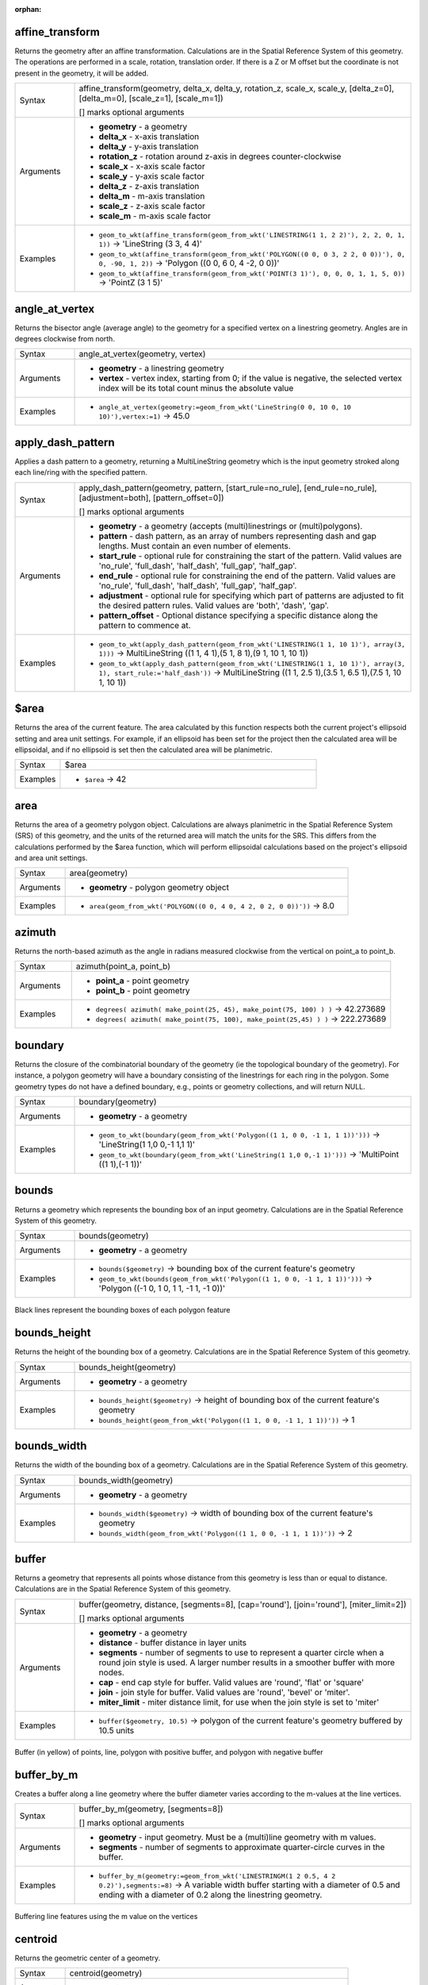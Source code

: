 :orphan:

.. DO NOT EDIT THIS FILE DIRECTLY. It is generated automatically by
   populate_expressions_list.py in the scripts folder.
   Changes should be made in the function help files
   in the resources/function_help/json/ folder in the
   qgis/QGIS repository.

.. _expression_function_GeometryGroup_affine_transform:

affine_transform
................

Returns the geometry after an affine transformation. Calculations are in the Spatial Reference System of this geometry. The operations are performed in a scale, rotation, translation order. If there is a Z or M offset but the coordinate is not present in the geometry, it will be added.

.. list-table::
   :widths: 15 85

   * - Syntax
     - affine_transform(geometry, delta_x, delta_y, rotation_z, scale_x, scale_y, [delta_z=0], [delta_m=0], [scale_z=1], [scale_m=1])

       [] marks optional arguments
   * - Arguments
     - * **geometry** - a geometry
       * **delta_x** - x-axis translation
       * **delta_y** - y-axis translation
       * **rotation_z** - rotation around z-axis in degrees counter-clockwise
       * **scale_x** - x-axis scale factor
       * **scale_y** - y-axis scale factor
       * **delta_z** - z-axis translation
       * **delta_m** - m-axis translation
       * **scale_z** - z-axis scale factor
       * **scale_m** - m-axis scale factor
   * - Examples
     - * ``geom_to_wkt(affine_transform(geom_from_wkt('LINESTRING(1 1, 2 2)'), 2, 2, 0, 1, 1))`` → 'LineString (3 3, 4 4)'
       * ``geom_to_wkt(affine_transform(geom_from_wkt('POLYGON((0 0, 0 3, 2 2, 0 0))'), 0, 0, -90, 1, 2))`` → 'Polygon ((0 0, 6 0, 4 -2, 0 0))'
       * ``geom_to_wkt(affine_transform(geom_from_wkt('POINT(3 1)'), 0, 0, 0, 1, 1, 5, 0))`` → 'PointZ (3 1 5)'


.. end_affine_transform_section

.. _expression_function_GeometryGroup_angle_at_vertex:

angle_at_vertex
...............

Returns the bisector angle (average angle) to the geometry for a specified vertex on a linestring geometry. Angles are in degrees clockwise from north.

.. list-table::
   :widths: 15 85

   * - Syntax
     - angle_at_vertex(geometry, vertex)
   * - Arguments
     - * **geometry** - a linestring geometry
       * **vertex** - vertex index, starting from 0; if the value is negative, the selected vertex index will be its total count minus the absolute value
   * - Examples
     - * ``angle_at_vertex(geometry:=geom_from_wkt('LineString(0 0, 10 0, 10 10)'),vertex:=1)`` → 45.0


.. end_angle_at_vertex_section

.. _expression_function_GeometryGroup_apply_dash_pattern:

apply_dash_pattern
..................

Applies a dash pattern to a geometry, returning a MultiLineString geometry which is the input geometry stroked along each line/ring with the specified pattern.

.. list-table::
   :widths: 15 85

   * - Syntax
     - apply_dash_pattern(geometry, pattern, [start_rule=no_rule], [end_rule=no_rule], [adjustment=both], [pattern_offset=0])

       [] marks optional arguments
   * - Arguments
     - * **geometry** - a geometry (accepts (multi)linestrings or (multi)polygons).
       * **pattern** - dash pattern, as an array of numbers representing dash and gap lengths. Must contain an even number of elements.
       * **start_rule** - optional rule for constraining the start of the pattern. Valid values are 'no_rule', 'full_dash', 'half_dash', 'full_gap', 'half_gap'.
       * **end_rule** - optional rule for constraining the end of the pattern. Valid values are 'no_rule', 'full_dash', 'half_dash', 'full_gap', 'half_gap'.
       * **adjustment** - optional rule for specifying which part of patterns are adjusted to fit the desired pattern rules. Valid values are 'both', 'dash', 'gap'.
       * **pattern_offset** - Optional distance specifying a specific distance along the pattern to commence at.
   * - Examples
     - * ``geom_to_wkt(apply_dash_pattern(geom_from_wkt('LINESTRING(1 1, 10 1)'), array(3, 1)))`` → MultiLineString ((1 1, 4 1),(5 1, 8 1),(9 1, 10 1, 10 1))
       * ``geom_to_wkt(apply_dash_pattern(geom_from_wkt('LINESTRING(1 1, 10 1)'), array(3, 1), start_rule:='half_dash'))`` → MultiLineString ((1 1, 2.5 1),(3.5 1, 6.5 1),(7.5 1, 10 1, 10 1))


.. end_apply_dash_pattern_section

.. _expression_function_GeometryGroup_$area:

$area
.....

Returns the area of the current feature. The area calculated by this function respects both the current project's ellipsoid setting and area unit settings. For example, if an ellipsoid has been set for the project then the calculated area will be ellipsoidal, and if no ellipsoid is set then the calculated area will be planimetric.

.. list-table::
   :widths: 15 85

   * - Syntax
     - $area
   * - Examples
     - * ``$area`` → 42


.. end_$area_section

.. _expression_function_GeometryGroup_area:

area
....

Returns the area of a geometry polygon object. Calculations are always planimetric in the Spatial Reference System (SRS) of this geometry, and the units of the returned area will match the units for the SRS. This differs from the calculations performed by the $area function, which will perform ellipsoidal calculations based on the project's ellipsoid and area unit settings.

.. list-table::
   :widths: 15 85

   * - Syntax
     - area(geometry)
   * - Arguments
     - * **geometry** - polygon geometry object
   * - Examples
     - * ``area(geom_from_wkt('POLYGON((0 0, 4 0, 4 2, 0 2, 0 0))'))`` → 8.0


.. end_area_section

.. _expression_function_GeometryGroup_azimuth:

azimuth
.......

Returns the north-based azimuth as the angle in radians measured clockwise from the vertical on point_a to point_b.

.. list-table::
   :widths: 15 85

   * - Syntax
     - azimuth(point_a, point_b)
   * - Arguments
     - * **point_a** - point geometry
       * **point_b** - point geometry
   * - Examples
     - * ``degrees( azimuth( make_point(25, 45), make_point(75, 100) ) )`` → 42.273689
       * ``degrees( azimuth( make_point(75, 100), make_point(25,45) ) )`` → 222.273689


.. end_azimuth_section

.. _expression_function_GeometryGroup_boundary:

boundary
........

Returns the closure of the combinatorial boundary of the geometry (ie the topological boundary of the geometry). For instance, a polygon geometry will have a boundary consisting of the linestrings for each ring in the polygon. Some geometry types do not have a defined boundary, e.g., points or geometry collections, and will return NULL.

.. list-table::
   :widths: 15 85

   * - Syntax
     - boundary(geometry)
   * - Arguments
     - * **geometry** - a geometry
   * - Examples
     - * ``geom_to_wkt(boundary(geom_from_wkt('Polygon((1 1, 0 0, -1 1, 1 1))')))`` → 'LineString(1 1,0 0,-1 1,1 1)'
       * ``geom_to_wkt(boundary(geom_from_wkt('LineString(1 1,0 0,-1 1)')))`` → 'MultiPoint ((1 1),(-1 1))'


.. end_boundary_section

.. _expression_function_GeometryGroup_bounds:

bounds
......

Returns a geometry which represents the bounding box of an input geometry. Calculations are in the Spatial Reference System of this geometry.

.. list-table::
   :widths: 15 85

   * - Syntax
     - bounds(geometry)
   * - Arguments
     - * **geometry** - a geometry
   * - Examples
     - * ``bounds($geometry)`` → bounding box of the current feature's geometry
       * ``geom_to_wkt(bounds(geom_from_wkt('Polygon((1 1, 0 0, -1 1, 1 1))')))`` → 'Polygon ((-1 0, 1 0, 1 1, -1 1, -1 0))'


.. figure:: /docs/user_manual/processing_algs/qgis/img/bounding_box.png
   :align: center
   :width: 100%

   Black lines represent the bounding boxes of each polygon feature

.. end_bounds_section

.. _expression_function_GeometryGroup_bounds_height:

bounds_height
.............

Returns the height of the bounding box of a geometry. Calculations are in the Spatial Reference System of this geometry.

.. list-table::
   :widths: 15 85

   * - Syntax
     - bounds_height(geometry)
   * - Arguments
     - * **geometry** - a geometry
   * - Examples
     - * ``bounds_height($geometry)`` → height of bounding box of the current feature's geometry
       * ``bounds_height(geom_from_wkt('Polygon((1 1, 0 0, -1 1, 1 1))'))`` → 1


.. end_bounds_height_section

.. _expression_function_GeometryGroup_bounds_width:

bounds_width
............

Returns the width of the bounding box of a geometry. Calculations are in the Spatial Reference System of this geometry.

.. list-table::
   :widths: 15 85

   * - Syntax
     - bounds_width(geometry)
   * - Arguments
     - * **geometry** - a geometry
   * - Examples
     - * ``bounds_width($geometry)`` → width of bounding box of the current feature's geometry
       * ``bounds_width(geom_from_wkt('Polygon((1 1, 0 0, -1 1, 1 1))'))`` → 2


.. end_bounds_width_section

.. _expression_function_GeometryGroup_buffer:

buffer
......

Returns a geometry that represents all points whose distance from this geometry is less than or equal to distance. Calculations are in the Spatial Reference System of this geometry.

.. list-table::
   :widths: 15 85

   * - Syntax
     - buffer(geometry, distance, [segments=8], [cap='round'], [join='round'], [miter_limit=2])

       [] marks optional arguments
   * - Arguments
     - * **geometry** - a geometry
       * **distance** - buffer distance in layer units
       * **segments** - number of segments to use to represent a quarter circle when a round join style is used. A larger number results in a smoother buffer with more nodes.
       * **cap** - end cap style for buffer. Valid values are 'round', 'flat' or 'square'
       * **join** - join style for buffer. Valid values are 'round', 'bevel' or 'miter'.
       * **miter_limit** - miter distance limit, for use when the join style is set to 'miter'
   * - Examples
     - * ``buffer($geometry, 10.5)`` → polygon of the current feature's geometry buffered by 10.5 units


.. figure:: /docs/user_manual/processing_algs/qgis/img/buffer.png
   :align: center
   :width: 100%

   Buffer (in yellow) of points, line, polygon with positive buffer, and polygon with negative buffer

.. end_buffer_section

.. _expression_function_GeometryGroup_buffer_by_m:

buffer_by_m
...........

Creates a buffer along a line geometry where the buffer diameter varies according to the m-values at the line vertices.

.. list-table::
   :widths: 15 85

   * - Syntax
     - buffer_by_m(geometry, [segments=8])

       [] marks optional arguments
   * - Arguments
     - * **geometry** - input geometry. Must be a (multi)line geometry with m values.
       * **segments** - number of segments to approximate quarter-circle curves in the buffer.
   * - Examples
     - * ``buffer_by_m(geometry:=geom_from_wkt('LINESTRINGM(1 2 0.5, 4 2 0.2)'),segments:=8)`` → A variable width buffer starting with a diameter of 0.5 and ending with a diameter of 0.2 along the linestring geometry.


.. figure:: /docs/user_manual/processing_algs/qgis/img/variable_buffer_m.png
   :align: center
   :width: 100%

   Buffering line features using the m value on the vertices

.. end_buffer_by_m_section

.. _expression_function_GeometryGroup_centroid:

centroid
........

Returns the geometric center of a geometry.

.. list-table::
   :widths: 15 85

   * - Syntax
     - centroid(geometry)
   * - Arguments
     - * **geometry** - a geometry
   * - Examples
     - * ``centroid($geometry)`` → a point geometry


.. end_centroid_section

.. _expression_function_GeometryGroup_close_line:

close_line
..........

Returns a closed line string of the input line string by appending the first point to the end of the line, if it is not already closed. If the geometry is not a line string or multi line string then the result will be NULL.

.. list-table::
   :widths: 15 85

   * - Syntax
     - close_line(geometry)
   * - Arguments
     - * **geometry** - a line string geometry
   * - Examples
     - * ``geom_to_wkt(close_line(geom_from_wkt('LINESTRING(0 0, 1 0, 1 1)')))`` → 'LineString (0 0, 1 0, 1 1, 0 0)'
       * ``geom_to_wkt(close_line(geom_from_wkt('LINESTRING(0 0, 1 0, 1 1, 0 0)')))`` → 'LineString (0 0, 1 0, 1 1, 0 0)'


.. end_close_line_section

.. _expression_function_GeometryGroup_closest_point:

closest_point
.............

Returns the point on geometry1 that is closest to geometry2.

.. list-table::
   :widths: 15 85

   * - Syntax
     - closest_point(geometry1, geometry2)
   * - Arguments
     - * **geometry1** - geometry to find closest point on
       * **geometry2** - geometry to find closest point to
   * - Examples
     - * ``geom_to_wkt(closest_point(geom_from_wkt('LINESTRING (20 80, 98 190, 110 180, 50 75 )'),geom_from_wkt('POINT(100 100)')))`` → 'Point(73.0769 115.384)'


.. end_closest_point_section

.. _expression_function_GeometryGroup_collect_geometries:

collect_geometries
..................

Collects a set of geometries into a multi-part geometry object.

**List of arguments variant**

Geometry parts are specified as separate arguments to the function.

.. list-table::
   :widths: 15 85

   * - Syntax
     - collect_geometries(geometry1, geometry2, ...)
   * - Arguments
     - * **geometry** - a geometry
   * - Examples
     - * ``geom_to_wkt(collect_geometries(make_point(1,2), make_point(3,4), make_point(5,6)))`` → 'MultiPoint ((1 2),(3 4),(5 6))'


**Array variant**

Geometry parts are specified as an array of geometry parts.

.. list-table::
   :widths: 15 85

   * - Syntax
     - collect_geometries(array)
   * - Arguments
     - * **array** - array of geometry objects
   * - Examples
     - * ``geom_to_wkt(collect_geometries(array(make_point(1,2), make_point(3,4), make_point(5,6))))`` → 'MultiPoint ((1 2),(3 4),(5 6))'


.. end_collect_geometries_section

.. _expression_function_GeometryGroup_combine:

combine
.......

Returns the combination of two geometries.

.. list-table::
   :widths: 15 85

   * - Syntax
     - combine(geometry1, geometry2)
   * - Arguments
     - * **geometry1** - a geometry
       * **geometry2** - a geometry
   * - Examples
     - * ``geom_to_wkt( combine( geom_from_wkt( 'LINESTRING(3 3, 4 4, 5 5)' ), geom_from_wkt( 'LINESTRING(3 3, 4 4, 2 1)' ) ) )`` → 'MULTILINESTRING((4 4, 2 1), (3 3, 4 4), (4 4, 5 5))'
       * ``geom_to_wkt( combine( geom_from_wkt( 'LINESTRING(3 3, 4 4)' ), geom_from_wkt( 'LINESTRING(3 3, 6 6, 2 1)' ) ) )`` → 'LINESTRING(3 3, 4 4, 6 6, 2 1)'


.. end_combine_section

.. _expression_function_GeometryGroup_concave_hull:

concave_hull
............

Returns a possibly concave polygon that contains all the points in the geometry

.. list-table::
   :widths: 15 85

   * - Syntax
     - concave_hull(geometry, target_percent, [allow_holes=False])

       [] marks optional arguments
   * - Arguments
     - * **geometry** - a geometry
       * **target_percent** - the percentage of area of the convex hull the solution tries to approach. A target_percent of 1 gives the same result as the convex hull. A target_percent between 0 and 0.99 produces a result that should have a smaller area than the convex hull.
       * **allow_holes** - optional argument specifying whether to allow holes within the output geometry. Defaults to FALSE, set to TRUE to avoid including holes in the output geometry.
   * - Examples
     - * ``geom_to_wkt(concave_hull(geom_from_wkt('MULTILINESTRING((106 164,30 112,74 70,82 112,130 94,130 62,122 40,156 32,162 76,172 88),(132 178,134 148,128 136,96 128,132 108,150 130,170 142,174 110,156 96,158 90,158 88),(22 64,66 28,94 38,94 68,114 76,112 30,132 10,168 18,178 34,186 52,184 74,190 100,190 122,182 148,178 170,176 184,156 164,146 178,132 186,92 182,56 158,36 150,62 150,76 128,88 118))'), 0.99))`` → 'Polygon ((30 112, 36 150, 92 182, 132 186, 176 184, 190 122, 190 100, 186 52, 178 34, 168 18, 132 10, 112 30, 66 28, 22 64, 30 112))'


.. end_concave_hull_section

.. _expression_function_GeometryGroup_contains:

contains
........

Tests whether a geometry contains another. Returns TRUE if and only if no points of geometry2 lie in the exterior of geometry1, and at least one point of the interior of geometry2 lies in the interior of geometry1.

.. list-table::
   :widths: 15 85

   * - Syntax
     - contains(geometry1, geometry2)
   * - Arguments
     - * **geometry1** - a geometry
       * **geometry2** - a geometry
   * - Examples
     - * ``contains( geom_from_wkt( 'POLYGON((0 0, 0 1, 1 1, 1 0, 0 0))' ), geom_from_wkt( 'POINT(0.5 0.5 )' ) )`` → TRUE
       * ``contains( geom_from_wkt( 'POLYGON((0 0, 0 1, 1 1, 1 0, 0 0))' ), geom_from_wkt( 'LINESTRING(3 3, 4 4, 5 5)' ) )`` → FALSE


.. end_contains_section

.. _expression_function_GeometryGroup_convex_hull:

convex_hull
...........

Returns the convex hull of a geometry. It represents the minimum convex geometry that encloses all geometries within the set.

.. list-table::
   :widths: 15 85

   * - Syntax
     - convex_hull(geometry)
   * - Arguments
     - * **geometry** - a geometry
   * - Examples
     - * ``geom_to_wkt( convex_hull( geom_from_wkt( 'LINESTRING(3 3, 4 4, 4 10)' ) ) )`` → 'POLYGON((3 3, 4 10, 4 4, 3 3))'


.. end_convex_hull_section

.. _expression_function_GeometryGroup_crosses:

crosses
.......

Tests whether a geometry crosses another. Returns TRUE if the supplied geometries have some, but not all, interior points in common.

.. list-table::
   :widths: 15 85

   * - Syntax
     - crosses(geometry1, geometry2)
   * - Arguments
     - * **geometry1** - a geometry
       * **geometry2** - a geometry
   * - Examples
     - * ``crosses( geom_from_wkt( 'LINESTRING(3 5, 4 4, 5 3)' ), geom_from_wkt( 'LINESTRING(3 3, 4 4, 5 5)' ) )`` → TRUE
       * ``crosses( geom_from_wkt( 'POINT(4 5)' ), geom_from_wkt( 'LINESTRING(3 3, 4 4, 5 5)' ) )`` → FALSE


.. end_crosses_section

.. _expression_function_GeometryGroup_densify_by_count:

densify_by_count
................

Takes a polygon or line layer geometry and generates a new one in which the geometries have a larger number of vertices than the original one.

.. list-table::
   :widths: 15 85

   * - Syntax
     - densify_by_count(geometry, vertices)
   * - Arguments
     - * **geometry** - a geometry (accepts (multi)linestrings or (multi)polygons).
       * **vertices** - number of vertices to add (per segment)
   * - Examples
     - * ``geom_to_wkt(densify_by_count(geom_from_wkt('LINESTRING(1 1, 10 1)'), 3))`` → LineString (1 1, 3.25 1, 5.5 1, 7.75 1, 10 1)


.. end_densify_by_count_section

.. _expression_function_GeometryGroup_densify_by_distance:

densify_by_distance
...................

Takes a polygon or line layer geometry and generates a new one in which the geometries are densified by adding additional vertices on edges that have a maximum distance of the specified interval distance.

.. list-table::
   :widths: 15 85

   * - Syntax
     - densify_by_distance(geometry, distance)
   * - Arguments
     - * **geometry** - a geometry (accepts (multi)linestrings or (multi)polygons).
       * **distance** - maximum interval distance between vertices in output geometry
   * - Examples
     - * ``geom_to_wkt(densify_by_distance(geom_from_wkt('LINESTRING(1 1, 10 1)'), 4))`` → LineString (1 1, 4 1, 7 1, 10 1)


.. end_densify_by_distance_section

.. _expression_function_GeometryGroup_difference:

difference
..........

Returns a geometry that represents that part of geometry1 that does not intersect with geometry2.

.. list-table::
   :widths: 15 85

   * - Syntax
     - difference(geometry1, geometry2)
   * - Arguments
     - * **geometry1** - a geometry
       * **geometry2** - a geometry
   * - Examples
     - * ``geom_to_wkt( difference( geom_from_wkt( 'LINESTRING(3 3, 4 4, 5 5)' ), geom_from_wkt( 'LINESTRING(3 3, 4 4)' ) ) )`` → 'LINESTRING(4 4, 5 5)'


.. end_difference_section

.. _expression_function_GeometryGroup_disjoint:

disjoint
........

Tests whether geometries do not spatially intersect. Returns TRUE if the geometries do not share any space together.

.. list-table::
   :widths: 15 85

   * - Syntax
     - disjoint(geometry1, geometry2)
   * - Arguments
     - * **geometry1** - a geometry
       * **geometry2** - a geometry
   * - Examples
     - * ``disjoint( geom_from_wkt( 'POLYGON((0 0, 0 1, 1 1, 1 0, 0 0 ))' ), geom_from_wkt( 'LINESTRING(3 3, 4 4, 5 5)' ) )`` → TRUE
       * ``disjoint( geom_from_wkt( 'LINESTRING(3 3, 4 4, 5 5)' ), geom_from_wkt( 'POINT(4 4)' ))`` → FALSE


.. end_disjoint_section

.. _expression_function_GeometryGroup_distance:

distance
........

Returns the minimum distance (based on spatial reference) between two geometries in projected units.

.. list-table::
   :widths: 15 85

   * - Syntax
     - distance(geometry1, geometry2)
   * - Arguments
     - * **geometry1** - a geometry
       * **geometry2** - a geometry
   * - Examples
     - * ``distance( geom_from_wkt( 'POINT(4 4)' ), geom_from_wkt( 'POINT(4 8)' ) )`` → 4


.. end_distance_section

.. _expression_function_GeometryGroup_distance_to_vertex:

distance_to_vertex
..................

Returns the distance along the geometry to a specified vertex.

.. list-table::
   :widths: 15 85

   * - Syntax
     - distance_to_vertex(geometry, vertex)
   * - Arguments
     - * **geometry** - a linestring geometry
       * **vertex** - vertex index, starting from 0; if the value is negative, the selected vertex index will be its total count minus the absolute value
   * - Examples
     - * ``distance_to_vertex(geometry:=geom_from_wkt('LineString(0 0, 10 0, 10 10)'),vertex:=1)`` → 10.0


.. end_distance_to_vertex_section

.. _expression_function_GeometryGroup_end_point:

end_point
.........

Returns the last node from a geometry.

.. list-table::
   :widths: 15 85

   * - Syntax
     - end_point(geometry)
   * - Arguments
     - * **geometry** - geometry object
   * - Examples
     - * ``geom_to_wkt(end_point(geom_from_wkt('LINESTRING(4 0, 4 2, 0 2)')))`` → 'Point (0 2)'


.. end_end_point_section

.. _expression_function_GeometryGroup_exif_geotag:

exif_geotag
...........

Creates a point geometry from the exif geotags of an image file.

.. list-table::
   :widths: 15 85

   * - Syntax
     - exif_geotag(path)
   * - Arguments
     - * **path** - An image file path or a map layer value. If a map layer value is specified then the file source of the layer will be used.
   * - Examples
     - * ``geom_to_wkt(exif_geotag('/my/photo.jpg'))`` → 'Point (2 4)'


.. end_exif_geotag_section

.. _expression_function_GeometryGroup_extend:

extend
......

Extends the start and end of a linestring geometry by a specified amount. Lines are extended using the bearing of the first and last segment in the line. For a multilinestring, all the parts are extended. Distances are in the Spatial Reference System of this geometry.

.. list-table::
   :widths: 15 85

   * - Syntax
     - extend(geometry, start_distance, end_distance)
   * - Arguments
     - * **geometry** - a (multi)linestring geometry
       * **start_distance** - distance to extend the start of the line
       * **end_distance** - distance to extend the end of the line.
   * - Examples
     - * ``geom_to_wkt(extend(geom_from_wkt('LineString(0 0, 1 0, 1 1)'),1,2))`` → 'LineString (-1 0, 1 0, 1 3)'
       * ``geom_to_wkt(extend(geom_from_wkt('MultiLineString((0 0, 1 0, 1 1), (2 2, 0 2, 0 5))'),1,2))`` → 'MultiLineString ((-1 0, 1 0, 1 3),(3 2, 0 2, 0 7))'


.. end_extend_section

.. _expression_function_GeometryGroup_exterior_ring:

exterior_ring
.............

Returns a line string representing the exterior ring of a polygon geometry. If the geometry is not a polygon then the result will be NULL.

.. list-table::
   :widths: 15 85

   * - Syntax
     - exterior_ring(geometry)
   * - Arguments
     - * **geometry** - a polygon geometry
   * - Examples
     - * ``geom_to_wkt(exterior_ring(geom_from_wkt('POLYGON((-1 -1, 4 0, 4 2, 0 2, -1 -1),( 0.1 0.1, 0.1 0.2, 0.2 0.2, 0.2, 0.1, 0.1 0.1))')))`` → 'LineString (-1 -1, 4 0, 4 2, 0 2, -1 -1)'


.. end_exterior_ring_section

.. _expression_function_GeometryGroup_extrude:

extrude
.......

Returns an extruded version of the input (Multi-)Curve or (Multi-)Linestring geometry with an extension specified by x and y.

.. list-table::
   :widths: 15 85

   * - Syntax
     - extrude(geometry, x, y)
   * - Arguments
     - * **geometry** - a curve or linestring geometry
       * **x** - x extension, numeric value
       * **y** - y extension, numeric value
   * - Examples
     - * ``geom_to_wkt(extrude(geom_from_wkt('LineString(1 2, 3 2, 4 3)'), 1, 2))`` → 'Polygon ((1 2, 3 2, 4 3, 5 5, 4 4, 2 4, 1 2))'
       * ``geom_to_wkt(extrude(geom_from_wkt('MultiLineString((1 2, 3 2), (4 3, 8 3))'), 1, 2))`` → 'MultiPolygon (((1 2, 3 2, 4 4, 2 4, 1 2)),((4 3, 8 3, 9 5, 5 5, 4 3)))'


.. end_extrude_section

.. _expression_function_GeometryGroup_flip_coordinates:

flip_coordinates
................

Returns a copy of the geometry with the x and y coordinates swapped. Useful for repairing geometries which have had their latitude and longitude values reversed.

.. list-table::
   :widths: 15 85

   * - Syntax
     - flip_coordinates(geometry)
   * - Arguments
     - * **geometry** - a geometry
   * - Examples
     - * ``geom_to_wkt(flip_coordinates(make_point(1, 2)))`` → 'Point (2 1)'
       * ``geom_to_wkt(flip_coordinates(geom_from_wkt('LineString(0 2, 1 0, 1 6)')))`` → 'LineString (2 0, 0 1, 6 1)'


.. end_flip_coordinates_section

.. _expression_function_GeometryGroup_force_polygon_ccw:

force_polygon_ccw
.................

Forces a geometry to respect the convention where exterior rings are counter-clockwise, interior rings are clockwise.

.. list-table::
   :widths: 15 85

   * - Syntax
     - force_polygon_ccw(geometry)
   * - Arguments
     - * **geometry** - a geometry. Any non-polygon geometries are returned unchanged.
   * - Examples
     - * ``geom_to_wkt(force_polygon_ccw(geometry:=geom_from_wkt('Polygon ((-1 -1, 0 2, 4 2, 4 0, -1 -1))')))`` → 'Polygon ((-1 -1, 4 0, 4 2, 0 2, -1 -1))'


.. end_force_polygon_ccw_section

.. _expression_function_GeometryGroup_force_polygon_cw:

force_polygon_cw
................

Forces a geometry to respect the convention where exterior rings are clockwise, interior rings are counter-clockwise.

.. list-table::
   :widths: 15 85

   * - Syntax
     - force_polygon_cw(geometry)
   * - Arguments
     - * **geometry** - a geometry. Any non-polygon geometries are returned unchanged.
   * - Examples
     - * ``geom_to_wkt(force_polygon_cw(geometry:=geom_from_wkt('POLYGON((-1 -1, 4 0, 4 2, 0 2, -1 -1))')))`` → 'Polygon ((-1 -1, 0 2, 4 2, 4 0, -1 -1))'


.. end_force_polygon_cw_section

.. _expression_function_GeometryGroup_force_rhr:

force_rhr
.........

Forces a geometry to respect the Right-Hand-Rule, in which the area that is bounded by a polygon is to the right of the boundary. In particular, the exterior ring is oriented in a clockwise direction and the interior rings in a counter-clockwise direction. Due to the inconsistency in the definition of the Right-Hand-Rule in some contexts it is recommended to use the explicit force_polygon_cw function instead.

.. list-table::
   :widths: 15 85

   * - Syntax
     - force_rhr(geometry)
   * - Arguments
     - * **geometry** - a geometry. Any non-polygon geometries are returned unchanged.
   * - Examples
     - * ``geom_to_wkt(force_rhr(geometry:=geom_from_wkt('POLYGON((-1 -1, 4 0, 4 2, 0 2, -1 -1))')))`` → 'Polygon ((-1 -1, 0 2, 4 2, 4 0, -1 -1))'


.. end_force_rhr_section

.. _expression_function_GeometryGroup_geom_from_gml:

geom_from_gml
.............

Returns a geometry from a GML representation of geometry.

.. list-table::
   :widths: 15 85

   * - Syntax
     - geom_from_gml(gml)
   * - Arguments
     - * **gml** - GML representation of a geometry as a string
   * - Examples
     - * ``geom_from_gml('<gml:LineString srsName="EPSG:4326"><gml:coordinates>4,4 5,5 6,6</gml:coordinates></gml:LineString>')`` → a line geometry object


.. end_geom_from_gml_section

.. _expression_function_GeometryGroup_geom_from_wkb:

geom_from_wkb
.............

Returns a geometry created from a Well-Known Binary (WKB) representation.

.. list-table::
   :widths: 15 85

   * - Syntax
     - geom_from_wkb(binary)
   * - Arguments
     - * **binary** - Well-Known Binary (WKB) representation of a geometry (as a binary blob)
   * - Examples
     - * ``geom_from_wkb( geom_to_wkb( make_point(4,5) ) )`` → a point geometry object


.. end_geom_from_wkb_section

.. _expression_function_GeometryGroup_geom_from_wkt:

geom_from_wkt
.............

Returns a geometry created from a Well-Known Text (WKT) representation.

.. list-table::
   :widths: 15 85

   * - Syntax
     - geom_from_wkt(text)
   * - Arguments
     - * **text** - Well-Known Text (WKT) representation of a geometry
   * - Examples
     - * ``geom_from_wkt( 'POINT(4 5)' )`` → a geometry object


.. end_geom_from_wkt_section

.. _expression_function_GeometryGroup_geom_to_wkb:

geom_to_wkb
...........

Returns the Well-Known Binary (WKB) representation of a geometry

.. list-table::
   :widths: 15 85

   * - Syntax
     - geom_to_wkb(geometry)
   * - Arguments
     - * **geometry** - a geometry
   * - Examples
     - * ``geom_to_wkb( $geometry )`` → binary blob containing a geometry object


.. end_geom_to_wkb_section

.. _expression_function_GeometryGroup_geom_to_wkt:

geom_to_wkt
...........

Returns the Well-Known Text (WKT) representation of the geometry without SRID metadata.

.. list-table::
   :widths: 15 85

   * - Syntax
     - geom_to_wkt(geometry, [precision=8])

       [] marks optional arguments
   * - Arguments
     - * **geometry** - a geometry
       * **precision** - numeric precision
   * - Examples
     - * ``geom_to_wkt( make_point(6, 50) )`` → 'POINT(6 50)'
       * ``geom_to_wkt(centroid(geom_from_wkt('Polygon((1 1, 0 0, -1 1, 1 1))')))`` → 'POINT(0 0.66666667)'
       * ``geom_to_wkt(centroid(geom_from_wkt('Polygon((1 1, 0 0, -1 1, 1 1))')), 2)`` → 'POINT(0 0.67)'


.. end_geom_to_wkt_section

.. _expression_function_GeometryGroup_$geometry:

$geometry
.........

Returns the geometry of the current feature. Can be used for processing with other functions. **WARNING: This function is deprecated. It is recommended to use the replacement @geometry variable instead.**

.. list-table::
   :widths: 15 85

   * - Syntax
     - $geometry
   * - Examples
     - * ``geom_to_wkt( $geometry )`` → 'POINT(6 50)'


.. end_$geometry_section

.. _expression_function_GeometryGroup_geometry:

geometry
........

Returns a feature's geometry.

.. list-table::
   :widths: 15 85

   * - Syntax
     - geometry(feature)
   * - Arguments
     - * **feature** - a feature object
   * - Examples
     - * `` geometry( $currentfeature )`` → the geometry of the current feature. Prefer using $geometry.
       * ``geom_to_wkt( geometry( get_feature_by_id( 'streets', 1 ) ) )`` → the geometry in WKT of the feature with the id 1 on the layer "streets", e.g. 'POINT(6 50)'
       * ``intersects( $geometry, geometry( get_feature( 'streets', 'name', 'Main St.' ) ) )`` → TRUE if the current feature spatially intersects the 'Main St.' named feature in the "streets" layer


.. end_geometry_section

.. _expression_function_GeometryGroup_geometry_n:

geometry_n
..........

Returns a specific geometry from a geometry collection, or NULL if the input geometry is not a collection. Also returns a part from a multipart geometry.

.. list-table::
   :widths: 15 85

   * - Syntax
     - geometry_n(geometry, index)
   * - Arguments
     - * **geometry** - geometry collection
       * **index** - index of geometry to return, where 1 is the first geometry in the collection
   * - Examples
     - * ``geom_to_wkt(geometry_n(geom_from_wkt('GEOMETRYCOLLECTION(POINT(0 1), POINT(0 0), POINT(1 0), POINT(1 1))'),3))`` → 'Point (1 0)'


.. end_geometry_n_section

.. _expression_function_GeometryGroup_geometry_type:

geometry_type
.............

Returns a string value describing the type of a geometry (Point, Line or Polygon)

.. list-table::
   :widths: 15 85

   * - Syntax
     - geometry_type(geometry)
   * - Arguments
     - * **geometry** - a geometry
   * - Examples
     - * ``geometry_type( geom_from_wkt( 'LINESTRING(2 5, 3 6, 4 8)') )`` → 'Line'
       * ``geometry_type( geom_from_wkt( 'MULTILINESTRING((2 5, 3 6, 4 8), (1 1, 0 0))') )`` → 'Line'
       * ``geometry_type( geom_from_wkt( 'POINT(2 5)') )`` → 'Point'
       * ``geometry_type( geom_from_wkt( 'POLYGON((-1 -1, 4 0, 4 2, 0 2, -1 -1))') )`` → 'Polygon'


.. end_geometry_type_section

.. _expression_function_GeometryGroup_hausdorff_distance:

hausdorff_distance
..................

Returns the Hausdorff distance between two geometries. This is basically a measure of how similar or dissimilar 2 geometries are, with a lower distance indicating more similar geometries.

The function can be executed with an optional densify fraction argument. If not specified, an approximation to the standard Hausdorff distance is used. This approximation is exact or close enough for a large subset of useful cases. Examples of these are:



* computing distance between Linestrings that are roughly parallel to each other, and roughly equal in length. This occurs in matching linear networks.
* Testing similarity of geometries.




If the default approximate provided by this method is insufficient, specify the optional densify fraction argument. Specifying this argument performs a segment densification before computing the discrete Hausdorff distance. The parameter sets the fraction by which to densify each segment. Each segment will be split into a number of equal-length subsegments, whose fraction of the total length is closest to the given fraction. Decreasing the densify fraction parameter will make the distance returned approach the true Hausdorff distance for the geometries.

.. list-table::
   :widths: 15 85

   * - Syntax
     - hausdorff_distance(geometry1, geometry2, [densify_fraction])

       [] marks optional arguments
   * - Arguments
     - * **geometry1** - a geometry
       * **geometry2** - a geometry
       * **densify_fraction** - densify fraction amount
   * - Examples
     - * ``hausdorff_distance( geometry1:= geom_from_wkt('LINESTRING (0 0, 2 1)'),geometry2:=geom_from_wkt('LINESTRING (0 0, 2 0)'))`` → 2
       * ``hausdorff_distance( geom_from_wkt('LINESTRING (130 0, 0 0, 0 150)'),geom_from_wkt('LINESTRING (10 10, 10 150, 130 10)'))`` → 14.142135623
       * ``hausdorff_distance( geom_from_wkt('LINESTRING (130 0, 0 0, 0 150)'),geom_from_wkt('LINESTRING (10 10, 10 150, 130 10)'),0.5)`` → 70.0


.. end_hausdorff_distance_section

.. _expression_function_GeometryGroup_inclination:

inclination
...........

Returns the inclination measured from the zenith (0) to the nadir (180) on point_a to point_b.

.. list-table::
   :widths: 15 85

   * - Syntax
     - inclination(point_a, point_b)
   * - Arguments
     - * **point_a** - point geometry
       * **point_b** - point geometry
   * - Examples
     - * ``inclination( make_point( 5, 10, 0 ), make_point( 5, 10, 5 ) )`` → 0.0
       * ``inclination( make_point( 5, 10, 0 ), make_point( 5, 10, 0 ) )`` → 90.0
       * ``inclination( make_point( 5, 10, 0 ), make_point( 50, 100, 0 ) )`` → 90.0
       * ``inclination( make_point( 5, 10, 0 ), make_point( 5, 10, -5 ) )`` → 180.0


.. end_inclination_section

.. _expression_function_GeometryGroup_interior_ring_n:

interior_ring_n
...............

Returns a specific interior ring from a polygon geometry, or NULL if the geometry is not a polygon.

.. list-table::
   :widths: 15 85

   * - Syntax
     - interior_ring_n(geometry, index)
   * - Arguments
     - * **geometry** - polygon geometry
       * **index** - index of interior to return, where 1 is the first interior ring
   * - Examples
     - * ``geom_to_wkt(interior_ring_n(geom_from_wkt('POLYGON((-1 -1, 4 0, 4 2, 0 2, -1 -1),(-0.1 -0.1, 0.4 0, 0.4 0.2, 0 0.2, -0.1 -0.1),(-1 -1, 4 0, 4 2, 0 2, -1 -1))'),1))`` → 'LineString (-0.1 -0.1, 0.4 0, 0.4 0.2, 0 0.2, -0.1 -0.1))'


.. end_interior_ring_n_section

.. _expression_function_GeometryGroup_intersection:

intersection
............

Returns a geometry that represents the shared portion of two geometries.

.. list-table::
   :widths: 15 85

   * - Syntax
     - intersection(geometry1, geometry2)
   * - Arguments
     - * **geometry1** - a geometry
       * **geometry2** - a geometry
   * - Examples
     - * ``geom_to_wkt( intersection( geom_from_wkt( 'LINESTRING(3 3, 4 4, 5 5)' ), geom_from_wkt( 'LINESTRING(3 3, 4 4)' ) ) )`` → 'LINESTRING(3 3, 4 4)'
       * ``geom_to_wkt( intersection( geom_from_wkt( 'LINESTRING(3 3, 4 4, 5 5)' ), geom_from_wkt( 'MULTIPOINT(3.5 3.5, 4 5)' ) ) )`` → 'POINT(3.5 3.5)'


.. end_intersection_section

.. _expression_function_GeometryGroup_intersects:

intersects
..........

Tests whether a geometry intersects another. Returns TRUE if the geometries spatially intersect (share any portion of space) and false if they do not.

.. list-table::
   :widths: 15 85

   * - Syntax
     - intersects(geometry1, geometry2)
   * - Arguments
     - * **geometry1** - a geometry
       * **geometry2** - a geometry
   * - Examples
     - * ``intersects( geom_from_wkt( 'POINT(4 4)' ), geom_from_wkt( 'LINESTRING(3 3, 4 4, 5 5)' ) )`` → TRUE
       * ``intersects( geom_from_wkt( 'POINT(4 5)' ), geom_from_wkt( 'POINT(5 5)' ) )`` → FALSE


.. end_intersects_section

.. _expression_function_GeometryGroup_intersects_bbox:

intersects_bbox
...............

Tests whether a geometry's bounding box overlaps another geometry's bounding box. Returns TRUE if the geometries spatially intersect the bounding box defined and false if they do not.

.. list-table::
   :widths: 15 85

   * - Syntax
     - intersects_bbox(geometry1, geometry2)
   * - Arguments
     - * **geometry1** - a geometry
       * **geometry2** - a geometry
   * - Examples
     - * ``intersects_bbox( geom_from_wkt( 'POINT(4 5)' ), geom_from_wkt( 'LINESTRING(3 3, 4 4, 5 5)' ) )`` → TRUE
       * ``intersects_bbox( geom_from_wkt( 'POINT(6 5)' ), geom_from_wkt( 'POLYGON((3 3, 4 4, 5 5, 3 3))' ) )`` → FALSE


.. end_intersects_bbox_section

.. _expression_function_GeometryGroup_is_closed:

is_closed
.........

Returns TRUE if a line string is closed (start and end points are coincident), or false if a line string is not closed. If the geometry is not a line string then the result will be NULL.

.. list-table::
   :widths: 15 85

   * - Syntax
     - is_closed(geometry)
   * - Arguments
     - * **geometry** - a line string geometry
   * - Examples
     - * ``is_closed(geom_from_wkt('LINESTRING(0 0, 1 1, 2 2)'))`` → FALSE
       * ``is_closed(geom_from_wkt('LINESTRING(0 0, 1 1, 2 2, 0 0)'))`` → TRUE


.. end_is_closed_section

.. _expression_function_GeometryGroup_is_empty:

is_empty
........

Returns TRUE if a geometry is empty (without coordinates), false if the geometry is not empty and NULL if there is no geometry. See also is_empty_or_null.

.. list-table::
   :widths: 15 85

   * - Syntax
     - is_empty(geometry)
   * - Arguments
     - * **geometry** - a geometry
   * - Examples
     - * ``is_empty(geom_from_wkt('LINESTRING(0 0, 1 1, 2 2)'))`` → FALSE
       * ``is_empty(geom_from_wkt('LINESTRING EMPTY'))`` → TRUE
       * ``is_empty(geom_from_wkt('POINT(7 4)'))`` → FALSE
       * ``is_empty(geom_from_wkt('POINT EMPTY'))`` → TRUE


.. end_is_empty_section

.. _expression_function_GeometryGroup_is_empty_or_null:

is_empty_or_null
................

Returns TRUE if a geometry is NULL or empty (without coordinates) or false otherwise. This function is like the expression '$geometry IS NULL or is_empty($geometry)'

.. list-table::
   :widths: 15 85

   * - Syntax
     - is_empty_or_null(geometry)
   * - Arguments
     - * **geometry** - a geometry
   * - Examples
     - * ``is_empty_or_null(NULL)`` → TRUE
       * ``is_empty_or_null(geom_from_wkt('LINESTRING(0 0, 1 1, 2 2)'))`` → FALSE
       * ``is_empty_or_null(geom_from_wkt('LINESTRING EMPTY'))`` → TRUE
       * ``is_empty_or_null(geom_from_wkt('POINT(7 4)'))`` → FALSE
       * ``is_empty_or_null(geom_from_wkt('POINT EMPTY'))`` → TRUE


.. end_is_empty_or_null_section

.. _expression_function_GeometryGroup_is_multipart:

is_multipart
............

Returns TRUE if the geometry is of Multi type.

.. list-table::
   :widths: 15 85

   * - Syntax
     - is_multipart(geometry)
   * - Arguments
     - * **geometry** - a geometry
   * - Examples
     - * ``is_multipart(geom_from_wkt('MULTIPOINT ((0 0),(1 1),(2 2))'))`` → TRUE
       * ``is_multipart(geom_from_wkt('POINT (0 0)'))`` → FALSE


.. end_is_multipart_section

.. _expression_function_GeometryGroup_is_valid:

is_valid
........

Returns TRUE if a geometry is valid; if it is well-formed in 2D according to the OGC rules.

.. list-table::
   :widths: 15 85

   * - Syntax
     - is_valid(geometry)
   * - Arguments
     - * **geometry** - a geometry
   * - Examples
     - * ``is_valid(geom_from_wkt('LINESTRING(0 0, 1 1, 2 2, 0 0)'))`` → TRUE
       * ``is_valid(geom_from_wkt('LINESTRING(0 0)'))`` → FALSE


.. end_is_valid_section

.. _expression_function_GeometryGroup_$length:

$length
.......

Returns the length of a linestring. If you need the length of a border of a polygon, use $perimeter instead. The length calculated by this function respects both the current project's ellipsoid setting and distance unit settings. For example, if an ellipsoid has been set for the project then the calculated length will be ellipsoidal, and if no ellipsoid is set then the calculated length will be planimetric.

.. list-table::
   :widths: 15 85

   * - Syntax
     - $length
   * - Examples
     - * ``$length`` → 42.4711


.. end_$length_section

.. _expression_function_GeometryGroup_length:

length
......

Returns the number of characters in a string or the length of a geometry linestring.

**String variant**

Returns the number of characters in a string.

.. list-table::
   :widths: 15 85

   * - Syntax
     - length(string)
   * - Arguments
     - * **string** - string to count length of
   * - Examples
     - * ``length('hello')`` → 5


**Geometry variant**

Calculate the length of a geometry line object. Calculations are always planimetric in the Spatial Reference System (SRS) of this geometry, and the units of the returned length will match the units for the SRS. This differs from the calculations performed by the $length function, which will perform ellipsoidal calculations based on the project's ellipsoid and distance unit settings.

.. list-table::
   :widths: 15 85

   * - Syntax
     - length(geometry)
   * - Arguments
     - * **geometry** - line geometry object
   * - Examples
     - * ``length(geom_from_wkt('LINESTRING(0 0, 4 0)'))`` → 4.0


.. end_length_section

.. _expression_function_GeometryGroup_length3D:

length3D
........

Calculates the 3D length of a geometry line object. If the geometry is not a 3D line object, it returns its 2D length. Calculations are always planimetric in the Spatial Reference System (SRS) of this geometry, and the units of the returned length will match the units for the SRS. This differs from the calculations performed by the $length function, which will perform ellipsoidal calculations based on the project's ellipsoid and distance unit settings.

.. list-table::
   :widths: 15 85

   * - Syntax
     - length3D(geometry)
   * - Arguments
     - * **geometry** - line geometry object
   * - Examples
     - * ``length3D(geom_from_wkt('LINESTRINGZ(0 0 0, 3 0 4)'))`` → 5.0


.. end_length3D_section

.. _expression_function_GeometryGroup_line_interpolate_angle:

line_interpolate_angle
......................

Returns the angle parallel to the geometry at a specified distance along a linestring geometry. Angles are in degrees clockwise from north.

.. list-table::
   :widths: 15 85

   * - Syntax
     - line_interpolate_angle(geometry, distance)
   * - Arguments
     - * **geometry** - a linestring geometry
       * **distance** - distance along line to interpolate angle at
   * - Examples
     - * ``line_interpolate_angle(geometry:=geom_from_wkt('LineString(0 0, 10 0)'),distance:=5)`` → 90.0


.. end_line_interpolate_angle_section

.. _expression_function_GeometryGroup_line_interpolate_point:

line_interpolate_point
......................

Returns the point interpolated by a specified distance along a linestring geometry.

.. list-table::
   :widths: 15 85

   * - Syntax
     - line_interpolate_point(geometry, distance)
   * - Arguments
     - * **geometry** - a linestring geometry
       * **distance** - distance along line to interpolate
   * - Examples
     - * ``geom_to_wkt(line_interpolate_point(geometry:=geom_from_wkt('LineString(0 0, 8 0)'), distance:=5))`` → 'Point (5 0)'
       * ``geom_to_wkt(line_interpolate_point(geometry:=geom_from_wkt('LineString(0 0, 1 1, 2 0)'), distance:=2.1))`` → 'Point (1.48492424 0.51507576)'
       * ``geom_to_wkt(line_interpolate_point(geometry:=geom_from_wkt('LineString(0 0, 1 0)'), distance:=2))`` → NULL


.. end_line_interpolate_point_section

.. _expression_function_GeometryGroup_line_locate_point:

line_locate_point
.................

Returns the distance along a linestring corresponding to the closest position the linestring comes to a specified point geometry.

.. list-table::
   :widths: 15 85

   * - Syntax
     - line_locate_point(geometry, point)
   * - Arguments
     - * **geometry** - a linestring geometry
       * **point** - point geometry to locate closest position on linestring to
   * - Examples
     - * ``line_locate_point(geometry:=geom_from_wkt('LineString(0 0, 10 0)'),point:=geom_from_wkt('Point(5 0)'))`` → 5.0


.. end_line_locate_point_section

.. _expression_function_GeometryGroup_line_merge:

line_merge
..........

Returns a LineString or MultiLineString geometry, where any connected LineStrings from the input geometry have been merged into a single linestring. This function will return NULL if passed a geometry which is not a LineString/MultiLineString.

.. list-table::
   :widths: 15 85

   * - Syntax
     - line_merge(geometry)
   * - Arguments
     - * **geometry** - a LineString/MultiLineString geometry
   * - Examples
     - * ``geom_to_wkt(line_merge(geom_from_wkt('MULTILINESTRING((0 0, 1 1),(1 1, 2 2))')))`` → 'LineString(0 0,1 1,2 2)'
       * ``geom_to_wkt(line_merge(geom_from_wkt('MULTILINESTRING((0 0, 1 1),(11 1, 21 2))')))`` → 'MultiLineString((0 0, 1 1),(11 1, 21 2)'


.. end_line_merge_section

.. _expression_function_GeometryGroup_line_substring:

line_substring
..............

Returns the portion of a line (or curve) geometry which falls between the specified start and end distances (measured from the beginning of the line). Z and M values are linearly interpolated from existing values.

.. list-table::
   :widths: 15 85

   * - Syntax
     - line_substring(geometry, start_distance, end_distance)
   * - Arguments
     - * **geometry** - a linestring or curve geometry
       * **start_distance** - distance to start of substring
       * **end_distance** - distance to end of substring
   * - Examples
     - * ``geom_to_wkt(line_substring(geometry:=geom_from_wkt('LineString(0 0, 10 0)'),start_distance:=2,end_distance:=6))`` → 'LineString (2 0,6 0)'


.. end_line_substring_section

.. _expression_function_GeometryGroup_m:

m
.

Returns the m (measure) value of a point geometry.

.. list-table::
   :widths: 15 85

   * - Syntax
     - m(geometry)
   * - Arguments
     - * **geometry** - a point geometry
   * - Examples
     - * ``m( geom_from_wkt( 'POINTM(2 5 4)' ) )`` → 4


.. end_m_section

.. _expression_function_GeometryGroup_m_max:

m_max
.....

Returns the maximum m (measure) value of a geometry.

.. list-table::
   :widths: 15 85

   * - Syntax
     - m_max(geometry)
   * - Arguments
     - * **geometry** - a geometry containing m values
   * - Examples
     - * ``m_max( make_point_m( 0,0,1 ) )`` → 1
       * ``m_max(make_line( make_point_m( 0,0,1 ), make_point_m( -1,-1,2 ), make_point_m( -2,-2,0 ) ) )`` → 2


.. end_m_max_section

.. _expression_function_GeometryGroup_m_min:

m_min
.....

Returns the minimum m (measure) value of a geometry.

.. list-table::
   :widths: 15 85

   * - Syntax
     - m_min(geometry)
   * - Arguments
     - * **geometry** - a geometry containing m values
   * - Examples
     - * ``m_min( make_point_m( 0,0,1 ) )`` → 1
       * ``m_min(make_line( make_point_m( 0,0,1 ), make_point_m( -1,-1,2 ), make_point_m( -2,-2,0 ) ) )`` → 0


.. end_m_min_section

.. _expression_function_GeometryGroup_main_angle:

main_angle
..........

Returns the angle of the long axis (clockwise, in degrees from North) of the oriented minimal bounding rectangle, which completely covers the geometry.

.. list-table::
   :widths: 15 85

   * - Syntax
     - main_angle(geometry)
   * - Arguments
     - * **geometry** - a geometry
   * - Examples
     - * ``main_angle(geom_from_wkt('Polygon ((321577 129614, 321581 129618, 321585 129615, 321581 129610, 321577 129614))'))`` → 38.66


.. end_main_angle_section

.. _expression_function_GeometryGroup_make_circle:

make_circle
...........

Creates a circular polygon.

.. list-table::
   :widths: 15 85

   * - Syntax
     - make_circle(center, radius, [segments=36])

       [] marks optional arguments
   * - Arguments
     - * **center** - center point of the circle
       * **radius** - radius of the circle
       * **segments** - optional argument for polygon segmentation. By default this value is 36
   * - Examples
     - * ``geom_to_wkt(make_circle(make_point(10,10), 5, 4))`` → 'Polygon ((10 15, 15 10, 10 5, 5 10, 10 15))'
       * ``geom_to_wkt(make_circle(make_point(10,10,5), 5, 4))`` → 'PolygonZ ((10 15 5, 15 10 5, 10 5 5, 5 10 5, 10 15 5))'
       * ``geom_to_wkt(make_circle(make_point(10,10,5,30), 5, 4))`` → 'PolygonZM ((10 15 5 30, 15 10 5 30, 10 5 5 30, 5 10 5 30, 10 15 5 30))'


.. end_make_circle_section

.. _expression_function_GeometryGroup_make_ellipse:

make_ellipse
............

Creates an elliptical polygon.

.. list-table::
   :widths: 15 85

   * - Syntax
     - make_ellipse(center, semi_major_axis, semi_minor_axis, azimuth, [segments=36])

       [] marks optional arguments
   * - Arguments
     - * **center** - center point of the ellipse
       * **semi_major_axis** - semi-major axis of the ellipse
       * **semi_minor_axis** - semi-minor axis of the ellipse
       * **azimuth** - orientation of the ellipse
       * **segments** - optional argument for polygon segmentation. By default this value is 36
   * - Examples
     - * ``geom_to_wkt(make_ellipse(make_point(10,10), 5, 2, 90, 4))`` → 'Polygon ((15 10, 10 8, 5 10, 10 12, 15 10))'
       * ``geom_to_wkt(make_ellipse(make_point(10,10,5), 5, 2, 90, 4))`` → 'PolygonZ ((15 10 5, 10 8 5, 5 10 5, 10 12 5, 15 10 5))'
       * ``geom_to_wkt(make_ellipse(make_point(10,10,5,30), 5, 2, 90, 4))`` → 'PolygonZM ((15 10 5 30, 10 8 5 30, 5 10 5 30, 10 12 5 30, 15 10 5 30))'


.. end_make_ellipse_section

.. _expression_function_GeometryGroup_make_line:

make_line
.........

Creates a line geometry from a series of point geometries.

**List of arguments variant**

Line vertices are specified as separate arguments to the function.

.. list-table::
   :widths: 15 85

   * - Syntax
     - make_line(point1, point2, ...)
   * - Arguments
     - * **point** - a point geometry (or array of points)
   * - Examples
     - * ``geom_to_wkt(make_line(make_point(2,4),make_point(3,5)))`` → 'LineString (2 4, 3 5)'
       * ``geom_to_wkt(make_line(make_point(2,4),make_point(3,5),make_point(9,7)))`` → 'LineString (2 4, 3 5, 9 7)'


**Array variant**

Line vertices are specified as an array of points.

.. list-table::
   :widths: 15 85

   * - Syntax
     - make_line(array)
   * - Arguments
     - * **array** - array of points
   * - Examples
     - * ``geom_to_wkt(make_line(array(make_point(2,4),make_point(3,5),make_point(9,7))))`` → 'LineString (2 4, 3 5, 9 7)'


.. end_make_line_section

.. _expression_function_GeometryGroup_make_point:

make_point
..........

Creates a point geometry from an x and y (and optional z and m) value.

.. list-table::
   :widths: 15 85

   * - Syntax
     - make_point(x, y, [z], [m])

       [] marks optional arguments
   * - Arguments
     - * **x** - x coordinate of point
       * **y** - y coordinate of point
       * **z** - optional z coordinate of point
       * **m** - optional m value of point
   * - Examples
     - * ``geom_to_wkt(make_point(2,4))`` → 'Point (2 4)'
       * ``geom_to_wkt(make_point(2,4,6))`` → 'PointZ (2 4 6)'
       * ``geom_to_wkt(make_point(2,4,6,8))`` → 'PointZM (2 4 6 8)'


.. end_make_point_section

.. _expression_function_GeometryGroup_make_point_m:

make_point_m
............

Creates a point geometry from an x, y coordinate and m value.

.. list-table::
   :widths: 15 85

   * - Syntax
     - make_point_m(x, y, m)
   * - Arguments
     - * **x** - x coordinate of point
       * **y** - y coordinate of point
       * **m** - m value of point
   * - Examples
     - * ``geom_to_wkt(make_point_m(2,4,6))`` → 'PointM (2 4 6)'


.. end_make_point_m_section

.. _expression_function_GeometryGroup_make_polygon:

make_polygon
............

Creates a polygon geometry from an outer ring and optional series of inner ring geometries.

.. list-table::
   :widths: 15 85

   * - Syntax
     - make_polygon(outerRing, [innerRing1], [innerRing2], ...)

       [] marks optional arguments
   * - Arguments
     - * **outerRing** - closed line geometry for polygon's outer ring
       * **innerRing** - optional closed line geometry for inner ring
   * - Examples
     - * ``geom_to_wkt(make_polygon(geom_from_wkt('LINESTRING( 0 0, 0 1, 1 1, 1 0, 0 0 )')))`` → 'Polygon ((0 0, 0 1, 1 1, 1 0, 0 0))'
       * ``geom_to_wkt(make_polygon(geom_from_wkt('LINESTRING( 0 0, 0 1, 1 1, 1 0, 0 0 )'),geom_from_wkt('LINESTRING( 0.1 0.1, 0.1 0.2, 0.2 0.2, 0.2 0.1, 0.1 0.1 )'),geom_from_wkt('LINESTRING( 0.8 0.8, 0.8 0.9, 0.9 0.9, 0.9 0.8, 0.8 0.8 )')))`` → 'Polygon ((0 0, 0 1, 1 1, 1 0, 0 0),(0.1 0.1, 0.1 0.2, 0.2 0.2, 0.2 0.1, 0.1 0.1),(0.8 0.8, 0.8 0.9, 0.9 0.9, 0.9 0.8, 0.8 0.8))'


.. end_make_polygon_section

.. _expression_function_GeometryGroup_make_rectangle_3points:

make_rectangle_3points
......................

Creates a rectangle from 3 points.

.. list-table::
   :widths: 15 85

   * - Syntax
     - make_rectangle_3points(point1, point2, point3, [option=0])

       [] marks optional arguments
   * - Arguments
     - * **point1** - First point.
       * **point2** - Second point.
       * **point3** - Third point.
       * **option** - An optional argument to construct the rectangle. By default this value is 0. Value can be 0 (distance) or 1 (projected). Option distance: Second distance is equal to the distance between 2nd and 3rd point. Option projected: Second distance is equal to the distance of the perpendicular projection of the 3rd point on the segment or its extension.
   * - Examples
     - * ``geom_to_wkt(make_rectangle_3points(make_point(0, 0), make_point(0,5), make_point(5, 5), 0))`` → 'Polygon ((0 0, 0 5, 5 5, 5 0, 0 0))'
       * ``geom_to_wkt(make_rectangle_3points(make_point(0, 0), make_point(0,5), make_point(5, 3), 1))`` → 'Polygon ((0 0, 0 5, 5 5, 5 0, 0 0))'


.. end_make_rectangle_3points_section

.. _expression_function_GeometryGroup_make_regular_polygon:

make_regular_polygon
....................

Creates a regular polygon.

.. list-table::
   :widths: 15 85

   * - Syntax
     - make_regular_polygon(center, radius, number_sides, [circle=0])

       [] marks optional arguments
   * - Arguments
     - * **center** - center of the regular polygon
       * **radius** - second point. The first if the regular polygon is inscribed. The midpoint of the first side if the regular polygon is circumscribed.
       * **number_sides** - Number of sides/edges of the regular polygon
       * **circle** - Optional argument to construct the regular polygon. By default this value is 0. Value can be 0 (inscribed) or 1 (circumscribed)
   * - Examples
     - * ``geom_to_wkt(make_regular_polygon(make_point(0,0), make_point(0,5), 5))`` → 'Polygon ((0 5, 4.76 1.55, 2.94 -4.05, -2.94 -4.05, -4.76 1.55, 0 5))'
       * ``geom_to_wkt(make_regular_polygon(make_point(0,0), project(make_point(0,0), 4.0451, radians(36)), 5))`` → 'Polygon ((0 5, 4.76 1.55, 2.94 -4.05, -2.94 -4.05, -4.76 1.55, 0 5))'


.. end_make_regular_polygon_section

.. _expression_function_GeometryGroup_make_square:

make_square
...........

Creates a square from a diagonal.

.. list-table::
   :widths: 15 85

   * - Syntax
     - make_square(point1, point2)
   * - Arguments
     - * **point1** - First point of the diagonal
       * **point2** - Last point of the diagonal
   * - Examples
     - * ``geom_to_wkt(make_square( make_point(0,0), make_point(5,5)))`` → 'Polygon ((0 0, -0 5, 5 5, 5 0, 0 0))'
       * ``geom_to_wkt(make_square( make_point(5,0), make_point(5,5)))`` → 'Polygon ((5 0, 2.5 2.5, 5 5, 7.5 2.5, 5 0))'


.. end_make_square_section

.. _expression_function_GeometryGroup_make_triangle:

make_triangle
.............

Creates a triangle polygon.

.. list-table::
   :widths: 15 85

   * - Syntax
     - make_triangle(point1, point2, point3)
   * - Arguments
     - * **point1** - first point of the triangle
       * **point2** - second point of the triangle
       * **point3** - third point of the triangle
   * - Examples
     - * ``geom_to_wkt(make_triangle(make_point(0,0), make_point(5,5), make_point(0,10)))`` → 'Triangle ((0 0, 5 5, 0 10, 0 0))'
       * ``geom_to_wkt(boundary(make_triangle(make_point(0,0), make_point(5,5), make_point(0,10))))`` → 'LineString (0 0, 5 5, 0 10, 0 0)'


.. end_make_triangle_section

.. _expression_function_GeometryGroup_make_valid:

make_valid
..........

Returns a valid geometry or an empty geometry if the geometry could not be made valid.

.. list-table::
   :widths: 15 85

   * - Syntax
     - make_valid(geometry, [method=structure], [keep_collapsed=false])

       [] marks optional arguments
   * - Arguments
     - * **geometry** - a geometry
       * **method** - repair algorithm. May be either 'structure' or 'linework'. The 'linework' option combines all rings into a set of noded lines and then extracts valid polygons from that linework. The 'structure' method first makes all rings valid and then merges shells and subtracts holes from shells to generate valid result. Assumes that holes and shells are correctly categorized.
       * **keep_collapsed** - if set to true, then components that have collapsed into a lower dimensionality will be kept. For example, a ring collapsing to a line, or a line collapsing to a point.
   * - Examples
     - * ``geom_to_wkt(make_valid(geom_from_wkt('POLYGON((3 2, 4 1, 5 8, 3 2, 4 2))')))`` → 'Polygon ((3 2, 5 8, 4 1, 3 2))'
       * ``geom_to_wkt(make_valid(geom_from_wkt('POLYGON((3 2, 4 1, 5 8, 3 2, 4 2))'), 'linework'))`` → 'GeometryCollection (Polygon ((5 8, 4 1, 3 2, 5 8)),LineString (3 2, 4 2))'
       * ``geom_to_wkt(make_valid(geom_from_wkt('POLYGON((3 2, 4 1, 5 8))'), method:='linework'))`` → 'Polygon ((3 2, 4 1, 5 8, 3 2))'
       * ``make_valid(geom_from_wkt('LINESTRING(0 0)'))`` → An empty geometry


.. end_make_valid_section

.. _expression_function_GeometryGroup_minimal_circle:

minimal_circle
..............

Returns the minimal enclosing circle of a geometry. It represents the minimum circle that encloses all geometries within the set.

.. list-table::
   :widths: 15 85

   * - Syntax
     - minimal_circle(geometry, [segments=36])

       [] marks optional arguments
   * - Arguments
     - * **geometry** - a geometry
       * **segments** - optional argument for polygon segmentation. By default this value is 36
   * - Examples
     - * ``geom_to_wkt( minimal_circle( geom_from_wkt( 'LINESTRING(0 5, 0 -5, 2 1)' ), 4 ) )`` → 'Polygon ((0 5, 5 -0, -0 -5, -5 0, 0 5))'
       * ``geom_to_wkt( minimal_circle( geom_from_wkt( 'MULTIPOINT(1 2, 3 4, 3 2)' ), 4 ) )`` → 'Polygon ((3 4, 3 2, 1 2, 1 4, 3 4))'


.. end_minimal_circle_section

.. _expression_function_GeometryGroup_nodes_to_points:

nodes_to_points
...............

Returns a multipoint geometry consisting of every node in the input geometry.

.. list-table::
   :widths: 15 85

   * - Syntax
     - nodes_to_points(geometry, [ignore_closing_nodes=false])

       [] marks optional arguments
   * - Arguments
     - * **geometry** - geometry object
       * **ignore_closing_nodes** - optional argument specifying whether to include duplicate nodes which close lines or polygons rings. Defaults to false, set to true to avoid including these duplicate nodes in the output collection.
   * - Examples
     - * ``geom_to_wkt(nodes_to_points(geom_from_wkt('LINESTRING(0 0, 1 1, 2 2)')))`` → 'MultiPoint ((0 0),(1 1),(2 2))'
       * ``geom_to_wkt(nodes_to_points(geom_from_wkt('POLYGON((-1 -1, 4 0, 4 2, 0 2, -1 -1))'),true))`` → 'MultiPoint ((-1 -1),(4 0),(4 2),(0 2))'


.. end_nodes_to_points_section

.. _expression_function_GeometryGroup_num_geometries:

num_geometries
..............

Returns the number of geometries in a geometry collection, or the number of parts in a multi-part geometry. The function returns NULL if the input geometry is not a collection.

.. list-table::
   :widths: 15 85

   * - Syntax
     - num_geometries(geometry)
   * - Arguments
     - * **geometry** - geometry collection or multi-part geometry
   * - Examples
     - * ``num_geometries(geom_from_wkt('GEOMETRYCOLLECTION(POINT(0 1), POINT(0 0), POINT(1 0), POINT(1 1))'))`` → 4
       * ``num_geometries(geom_from_wkt('MULTIPOINT((0 1), (0 0), (1 0))'))`` → 3


.. end_num_geometries_section

.. _expression_function_GeometryGroup_num_interior_rings:

num_interior_rings
..................

Returns the number of interior rings in a polygon or geometry collection, or NULL if the input geometry is not a polygon or collection.

.. list-table::
   :widths: 15 85

   * - Syntax
     - num_interior_rings(geometry)
   * - Arguments
     - * **geometry** - input geometry
   * - Examples
     - * ``num_interior_rings(geom_from_wkt('POLYGON((-1 -1, 4 0, 4 2, 0 2, -1 -1),(-0.1 -0.1, 0.4 0, 0.4 0.2, 0 0.2, -0.1 -0.1))'))`` → 1


.. end_num_interior_rings_section

.. _expression_function_GeometryGroup_num_points:

num_points
..........

Returns the number of vertices in a geometry.

.. list-table::
   :widths: 15 85

   * - Syntax
     - num_points(geometry)
   * - Arguments
     - * **geometry** - a geometry
   * - Examples
     - * ``num_points($geometry)`` → number of vertices in the current feature's geometry


.. end_num_points_section

.. _expression_function_GeometryGroup_num_rings:

num_rings
.........

Returns the number of rings (including exterior rings) in a polygon or geometry collection, or NULL if the input geometry is not a polygon or collection.

.. list-table::
   :widths: 15 85

   * - Syntax
     - num_rings(geometry)
   * - Arguments
     - * **geometry** - input geometry
   * - Examples
     - * ``num_rings(geom_from_wkt('POLYGON((-1 -1, 4 0, 4 2, 0 2, -1 -1),(-0.1 -0.1, 0.4 0, 0.4 0.2, 0 0.2, -0.1 -0.1))'))`` → 2


.. end_num_rings_section

.. _expression_function_GeometryGroup_offset_curve:

offset_curve
............

Returns a geometry formed by offsetting a linestring geometry to the side. Distances are in the Spatial Reference System of this geometry.

.. list-table::
   :widths: 15 85

   * - Syntax
     - offset_curve(geometry, distance, [segments=8], [join=1], [miter_limit=2.0])

       [] marks optional arguments
   * - Arguments
     - * **geometry** - a (multi)linestring geometry
       * **distance** - offset distance. Positive values will be buffered to the left of lines, negative values to the right
       * **segments** - number of segments to use to represent a quarter circle when a round join style is used. A larger number results in a smoother line with more nodes.
       * **join** - join style for corners, where 1 = round, 2 = miter and 3 = bevel
       * **miter_limit** - limit on the miter ratio used for very sharp corners (when using miter joins only)
   * - Examples
     - * ``offset_curve($geometry, 10.5)`` → line offset to the left by 10.5 units
       * ``offset_curve($geometry, -10.5)`` → line offset to the right by 10.5 units
       * ``offset_curve($geometry, 10.5, segments:=16, join:=1)`` → line offset to the left by 10.5 units, using more segments to result in a smoother curve
       * ``offset_curve($geometry, 10.5, join:=3)`` → line offset to the left by 10.5 units, using a beveled join


.. end_offset_curve_section

.. _expression_function_GeometryGroup_order_parts:

order_parts
...........

Orders the parts of a MultiGeometry by a given criteria

.. list-table::
   :widths: 15 85

   * - Syntax
     - order_parts(geometry, orderby, [ascending=true])

       [] marks optional arguments
   * - Arguments
     - * **geometry** - a multi-type geometry
       * **orderby** - an expression string defining the order criteria
       * **ascending** - boolean, True for ascending, False for descending
   * - Examples
     - * ``geom_to_wkt(order_parts(geom_from_wkt('MultiPolygon (((1 1, 5 1, 5 5, 1 5, 1 1)),((1 1, 9 1, 9 9, 1 9, 1 1)))'), 'area($geometry)', False))`` → 'MultiPolygon (((1 1, 9 1, 9 9, 1 9, 1 1)),((1 1, 5 1, 5 5, 1 5, 1 1)))'
       * ``geom_to_wkt(order_parts(geom_from_wkt('LineString(1 2, 3 2, 4 3)'), '1', True))`` → 'LineString(1 2, 3 2, 4 3)'


.. end_order_parts_section

.. _expression_function_GeometryGroup_oriented_bbox:

oriented_bbox
.............

Returns a geometry which represents the minimal oriented bounding box of an input geometry.

.. list-table::
   :widths: 15 85

   * - Syntax
     - oriented_bbox(geometry)
   * - Arguments
     - * **geometry** - a geometry
   * - Examples
     - * ``geom_to_wkt( oriented_bbox( geom_from_wkt( 'MULTIPOINT(1 2, 3 4, 3 2)' ) ) )`` → 'Polygon ((3 2, 3 4, 1 4, 1 2, 3 2))'


.. end_oriented_bbox_section

.. _expression_function_GeometryGroup_overlaps:

overlaps
........

Tests whether a geometry overlaps another. Returns TRUE if the geometries share space, are of the same dimension, but are not completely contained by each other.

.. list-table::
   :widths: 15 85

   * - Syntax
     - overlaps(geometry1, geometry2)
   * - Arguments
     - * **geometry1** - a geometry
       * **geometry2** - a geometry
   * - Examples
     - * ``overlaps( geom_from_wkt( 'LINESTRING(3 5, 4 4, 5 5, 5 3)' ), geom_from_wkt( 'LINESTRING(3 3, 4 4, 5 5)' ) )`` → TRUE
       * ``overlaps( geom_from_wkt( 'LINESTRING(0 0, 1 1)' ), geom_from_wkt( 'LINESTRING(3 3, 4 4, 5 5)' ) )`` → FALSE


.. end_overlaps_section

.. _expression_function_GeometryGroup_overlay_contains:

overlay_contains
................

Returns whether the current feature spatially contains at least one feature from a target layer, or an array of expression-based results for the features in the target layer contained in the current feature.



Read more on the underlying GEOS "Contains" predicate, as described in PostGIS `ST_Contains <https://postgis.net/docs/ST_Contains.html>`_ function.

.. list-table::
   :widths: 15 85

   * - Syntax
     - overlay_contains(layer, [expression], [filter], [limit], [cache=false])

       [] marks optional arguments
   * - Arguments
     - * **layer** - the layer whose overlay is checked
       * **expression** - an optional expression to evaluate on the features from the target layer. If not set, the function will just return a boolean indicating whether there is at least one match.
       * **filter** - an optional expression to filter the target features to check. If not set, all the features will be checked.
       * **limit** - an optional integer to limit the number of matching features. If not set, all the matching features will be returned.
       * **cache** - set this to true to build a local spatial index (most of the time, this is unwanted, unless you are working with a particularly slow data provider)
   * - Examples
     - * ``overlay_contains('regions')`` → TRUE if the current feature spatially contains a region
       * ``overlay_contains('regions', filter:= population > 10000)`` → TRUE if the current feature spatially contains a region with a population greater than 10000
       * ``overlay_contains('regions', name)`` → an array of names, for the regions contained in the current feature
       * ``array_to_string(overlay_contains('regions', name))`` → a string as a comma separated list of names, for the regions contained in the current feature
       * ``array_sort(overlay_contains(layer:='regions', expression:="name", filter:= population > 10000))`` → an ordered array of names, for the regions contained in the current feature and with a population greater than 10000
       * ``overlay_contains(layer:='regions', expression:= geom_to_wkt($geometry), limit:=2)`` → an array of geometries (in WKT), for up to two regions contained in the current feature


.. end_overlay_contains_section

.. _expression_function_GeometryGroup_overlay_crosses:

overlay_crosses
...............

Returns whether the current feature spatially crosses at least one feature from a target layer, or an array of expression-based results for the features in the target layer crossed by the current feature.



Read more on the underlying GEOS "Crosses" predicate, as described in PostGIS `ST_Crosses <https://postgis.net/docs/ST_Crosses.html>`_ function.

.. list-table::
   :widths: 15 85

   * - Syntax
     - overlay_crosses(layer, [expression], [filter], [limit], [cache=false])

       [] marks optional arguments
   * - Arguments
     - * **layer** - the layer whose overlay is checked
       * **expression** - an optional expression to evaluate on the features from the target layer. If not set, the function will just return a boolean indicating whether there is at least one match.
       * **filter** - an optional expression to filter the target features to check. If not set, all the features will be checked.
       * **limit** - an optional integer to limit the number of matching features. If not set, all the matching features will be returned.
       * **cache** - set this to true to build a local spatial index (most of the time, this is unwanted, unless you are working with a particularly slow data provider)
   * - Examples
     - * ``overlay_crosses('regions')`` → TRUE if the current feature spatially crosses a region
       * ``overlay_crosses('regions', filter:= population > 10000)`` → TRUE if the current feature spatially crosses a region with a population greater than 10000
       * ``overlay_crosses('regions', name)`` → an array of names, for the regions crossed by the current feature
       * ``array_to_string(overlay_crosses('regions', name))`` → a string as a comma separated list of names, for the regions crossed by the current feature
       * ``array_sort(overlay_crosses(layer:='regions', expression:="name", filter:= population > 10000))`` → an ordered array of names, for the regions crossed by the current feature and with a population greater than 10000
       * ``overlay_crosses(layer:='regions', expression:= geom_to_wkt($geometry), limit:=2)`` → an array of geometries (in WKT), for up to two regions crossed by the current feature


.. end_overlay_crosses_section

.. _expression_function_GeometryGroup_overlay_disjoint:

overlay_disjoint
................

Returns whether the current feature is spatially disjoint from all the features of a target layer, or an array of expression-based results for the features in the target layer that are disjoint from the current feature.



Read more on the underlying GEOS "Disjoint" predicate, as described in PostGIS `ST_Disjoint <https://postgis.net/docs/ST_Disjoint.html>`_ function.

.. list-table::
   :widths: 15 85

   * - Syntax
     - overlay_disjoint(layer, [expression], [filter], [limit], [cache=false])

       [] marks optional arguments
   * - Arguments
     - * **layer** - the layer whose overlay is checked
       * **expression** - an optional expression to evaluate on the features from the target layer. If not set, the function will just return a boolean indicating whether there is at least one match.
       * **filter** - an optional expression to filter the target features to check. If not set, all the features will be checked.
       * **limit** - an optional integer to limit the number of matching features. If not set, all the matching features will be returned.
       * **cache** - set this to true to build a local spatial index (most of the time, this is unwanted, unless you are working with a particularly slow data provider)
   * - Examples
     - * ``overlay_disjoint('regions')`` → TRUE if the current feature is spatially disjoint from all the regions
       * ``overlay_disjoint('regions', filter:= population > 10000)`` → TRUE if the current feature is spatially disjoint from all the regions with a population greater than 10000
       * ``overlay_disjoint('regions', name)`` → an array of names, for the regions spatially disjoint from the current feature
       * ``array_to_string(overlay_disjoint('regions', name))`` → a string as a comma separated list of names, for the regions spatially disjoint from the current feature
       * ``array_sort(overlay_disjoint(layer:='regions', expression:="name", filter:= population > 10000))`` → an ordered array of names, for the regions spatially disjoint from the current feature and with a population greater than 10000
       * ``overlay_disjoint(layer:='regions', expression:= geom_to_wkt($geometry), limit:=2)`` → an array of geometries (in WKT), for up to two regions spatially disjoint from the current feature


.. end_overlay_disjoint_section

.. _expression_function_GeometryGroup_overlay_equals:

overlay_equals
..............

Returns whether the current feature spatially equals to at least one feature from a target layer, or an array of expression-based results for the features in the target layer that are spatially equal to the current feature.



Read more on the underlying GEOS "Equals" predicate, as described in PostGIS `ST_Equals <https://postgis.net/docs/ST_Equals.html>`_ function.

.. list-table::
   :widths: 15 85

   * - Syntax
     - overlay_equals(layer, [expression], [filter], [limit], [cache=false])

       [] marks optional arguments
   * - Arguments
     - * **layer** - the layer whose overlay is checked
       * **expression** - an optional expression to evaluate on the features from the target layer. If not set, the function will just return a boolean indicating whether there is at least one match.
       * **filter** - an optional expression to filter the target features to check. If not set, all the features will be checked.
       * **limit** - an optional integer to limit the number of matching features. If not set, all the matching features will be returned.
       * **cache** - set this to true to build a local spatial index (most of the time, this is unwanted, unless you are working with a particularly slow data provider)
   * - Examples
     - * ``overlay_equals('regions')`` → TRUE if the current feature is spatially equal to a region
       * ``overlay_equals('regions', filter:= population > 10000)`` → TRUE if the current feature is spatially equal to a region with a population greater than 10000
       * ``overlay_equals('regions', name)`` → an array of names, for the regions spatially equal to the current feature
       * ``array_to_string(overlay_equals('regions', name))`` → a string as a comma separated list of names, for the regions spatially equal to the current feature
       * ``array_sort(overlay_equals(layer:='regions', expression:="name", filter:= population > 10000))`` → an ordered array of names, for the regions spatially equal to the current feature and with a population greater than 10000
       * ``overlay_equals(layer:='regions', expression:= geom_to_wkt($geometry), limit:=2)`` → an array of geometries (in WKT), for up to two regions spatially equal to the current feature


.. end_overlay_equals_section

.. _expression_function_GeometryGroup_overlay_intersects:

overlay_intersects
..................

Returns whether the current feature spatially intersects at least one feature from a target layer, or an array of expression-based results for the features in the target layer intersected by the current feature.



Read more on the underlying GEOS "Intersects" predicate, as described in PostGIS `ST_Intersects <https://postgis.net/docs/ST_Intersects.html>`_ function.

.. list-table::
   :widths: 15 85

   * - Syntax
     - overlay_intersects(layer, [expression], [filter], [limit], [cache=false], [min_overlap], [min_inscribed_circle_radius], [return_details], [sort_by_intersection_size])

       [] marks optional arguments
   * - Arguments
     - * **layer** - the layer whose overlay is checked
       * **expression** - an optional expression to evaluate on the features from the target layer. If not set, the function will just return a boolean indicating whether there is at least one match.
       * **filter** - an optional expression to filter the target features to check. If not set, all the features will be checked.
       * **limit** - an optional integer to limit the number of matching features. If not set, all the matching features will be returned.
       * **cache** - set this to true to build a local spatial index (most of the time, this is unwanted, unless you are working with a particularly slow data provider)
       * **min_overlap** - defines an optional exclusion filter:

         * for polygons, a minimum area in current feature squared units for the intersection. If the intersection results in multiple polygons the intersection will be returned if at least one of the polygons has an area greater or equal to the value
         * for lines, a minimum length in current feature units. If the intersection results in multiple lines the intersection will be returned if at least one of the lines has a length greater or equal to the value.


       * **min_inscribed_circle_radius** - defines an optional exclusion filter (for polygons only): minimum radius in current feature units for the maximum inscribed circle of the intersection. If the intersection results in multiple polygons the intersection will be returned if at least one of the polygons has a radius for the maximum inscribed circle greater or equal to the value.

         Read more on the underlying GEOS predicate, as described in PostGIS `ST_MaximumInscribedCircle <https://postgis.net/docs/ST_MaximumInscribedCircle.html>`_ function.

         This argument requires GEOS >= 3.9.
       * **return_details** - Set this to true to return a list of maps containing (key names in quotes) the feature 'id', the expression 'result' and the 'overlap' value. The 'radius' of the maximum inscribed circle is also returned when the target layer is a polygon. Only valid when used with the expression parameter
       * **sort_by_intersection_size** - only valid when used with an expression, set this to 'des' to return the results ordered by the overlap value in descending order or set this to 'asc' for ascending order.
   * - Examples
     - * ``overlay_intersects('regions')`` → TRUE if the current feature spatially intersects a region
       * ``overlay_intersects('regions', filter:= population > 10000)`` → TRUE if the current feature spatially intersects a region with a population greater than 10000
       * ``overlay_intersects('regions', name)`` → an array of names, for the regions intersected by the current feature
       * ``array_to_string(overlay_intersects('regions', name))`` → a string as a comma separated list of names, for the regions intersected by the current feature
       * ``array_sort(overlay_intersects(layer:='regions', expression:="name", filter:= population > 10000))`` → an ordered array of names, for the regions intersected by the current feature and with a population greater than 10000
       * ``overlay_intersects(layer:='regions', expression:= geom_to_wkt($geometry), limit:=2)`` → an array of geometries (in WKT), for up to two regions intersected by the current feature
       * ``overlay_intersects(layer:='regions', min_overlap:=0.54)`` → TRUE if the current feature spatially intersects a region and the intersection area (of at least one of the parts in case of multipolygons) is greater or equal to 0.54
       * ``overlay_intersects(layer:='regions', min_inscribed_circle_radius:=0.54)`` → TRUE if the current feature spatially intersects a region and the intersection area maximum inscribed circle's radius (of at least one of the parts in case of multipart) is greater or equal to 0.54
       * ``overlay_intersects(layer:='regions', expression:= geom_to_wkt($geometry), return_details:=true)`` → an array of maps containing 'id', 'result', 'overlap' and 'radius'
       * ``overlay_intersects(layer:='regions', expression:= geom_to_wkt($geometry), sort_by_intersection_size:='des')`` → an array of geometries (in WKT) ordered by the overlap value in descending order


.. end_overlay_intersects_section

.. _expression_function_GeometryGroup_overlay_nearest:

overlay_nearest
...............

Returns whether the current feature has feature(s) from a target layer within a given distance, or an array of expression-based results for the features in the target layer within a distance from the current feature.



Note: This function can be slow and consume a lot of memory for large layers.

.. list-table::
   :widths: 15 85

   * - Syntax
     - overlay_nearest(layer, [expression], [filter], [limit=1], [max_distance], [cache=false])

       [] marks optional arguments
   * - Arguments
     - * **layer** - the target layer
       * **expression** - an optional expression to evaluate on the features from the target layer. If not set, the function will just return a boolean indicating whether there is at least one match.
       * **filter** - an optional expression to filter the target features to check. If not set, all the features in the target layer will be used.
       * **limit** - an optional integer to limit the number of matching features. If not set, only the nearest feature will be returned. If set to -1, returns all the matching features.
       * **max_distance** - an optional distance to limit the search of matching features. If not set, all the features in the target layer will be used.
       * **cache** - set this to true to build a local spatial index (most of the time, this is unwanted, unless you are working with a particularly slow data provider)
   * - Examples
     - * ``overlay_nearest('airports')`` → TRUE if the "airports" layer has at least one feature
       * ``overlay_nearest('airports', max_distance:= 5000)`` → TRUE if there is an airport within a distance of 5000 map units from the current feature
       * ``overlay_nearest('airports', name)`` → the name of the closest airport to the current feature, as an array
       * ``array_to_string(overlay_nearest('airports', name))`` → the name of the closest airport to the current feature, as a string
       * ``overlay_nearest(layer:='airports', expression:= name, max_distance:= 5000)`` → the name of the closest airport within a distance of 5000 map units from the current feature, as an array
       * ``overlay_nearest(layer:='airports', expression:="name", filter:= "Use"='Civilian', limit:=3)`` → an array of names, for up to the three closest civilian airports ordered by distance
       * ``overlay_nearest(layer:='airports', expression:="name", limit:= -1, max_distance:= 5000)`` → an array of names, for all the airports within a distance of 5000 map units from the current feature, ordered by distance


.. end_overlay_nearest_section

.. _expression_function_GeometryGroup_overlay_touches:

overlay_touches
...............

Returns whether the current feature spatially touches at least one feature from a target layer, or an array of expression-based results for the features in the target layer touched by the current feature.



Read more on the underlying GEOS "Touches" predicate, as described in PostGIS `ST_Touches <https://postgis.net/docs/ST_Touches.html>`_ function.

.. list-table::
   :widths: 15 85

   * - Syntax
     - overlay_touches(layer, [expression], [filter], [limit], [cache=false])

       [] marks optional arguments
   * - Arguments
     - * **layer** - the layer whose overlay is checked
       * **expression** - an optional expression to evaluate on the features from the target layer. If not set, the function will just return a boolean indicating whether there is at least one match.
       * **filter** - an optional expression to filter the target features to check. If not set, all the features will be checked.
       * **limit** - an optional integer to limit the number of matching features. If not set, all the matching features will be returned.
       * **cache** - set this to true to build a local spatial index (most of the time, this is unwanted, unless you are working with a particularly slow data provider)
   * - Examples
     - * ``overlay_touches('regions')`` → TRUE if the current feature spatially touches a region
       * ``overlay_touches('regions', filter:= population > 10000)`` → TRUE if the current feature spatially touches a region with a population greater than 10000
       * ``overlay_touches('regions', name)`` → an array of names, for the regions touched by the current feature
       * ``string_to_array(overlay_touches('regions', name))`` → a string as a comma separated list of names, for the regions touched by the current feature
       * ``array_sort(overlay_touches(layer:='regions', expression:="name", filter:= population > 10000))`` → an ordered array of names, for the regions touched by the current feature and with a population greater than 10000
       * ``overlay_touches(layer:='regions', expression:= geom_to_wkt($geometry), limit:=2)`` → an array of geometries (in WKT), for up to two regions touched by the current feature


.. end_overlay_touches_section

.. _expression_function_GeometryGroup_overlay_within:

overlay_within
..............

Returns whether the current feature is spatially within at least one feature from a target layer, or an array of expression-based results for the features in the target layer that contain the current feature.



Read more on the underlying GEOS "Within" predicate, as described in PostGIS `ST_Within <https://postgis.net/docs/ST_Within.html>`_ function.

.. list-table::
   :widths: 15 85

   * - Syntax
     - overlay_within(layer, [expression], [filter], [limit], [cache=false])

       [] marks optional arguments
   * - Arguments
     - * **layer** - the layer whose overlay is checked
       * **expression** - an optional expression to evaluate on the features from the target layer. If not set, the function will just return a boolean indicating whether there is at least one match.
       * **filter** - an optional expression to filter the target features to check. If not set, all the features will be checked.
       * **limit** - an optional integer to limit the number of matching features. If not set, all the matching features will be returned.
       * **cache** - set this to true to build a local spatial index (most of the time, this is unwanted, unless you are working with a particularly slow data provider)
   * - Examples
     - * ``overlay_within('regions')`` → TRUE if the current feature is spatially within a region
       * ``overlay_within('regions', filter:= population > 10000)`` → TRUE if the current feature is spatially within a region with a population greater than 10000
       * ``overlay_within('regions', name)`` → an array of names, for the regions containing the current feature
       * ``array_to_string(overlay_within('regions', name))`` → a string as a comma separated list of names, for the regions containing the current feature
       * ``array_sort(overlay_within(layer:='regions', expression:="name", filter:= population > 10000))`` → an ordered array of names, for the regions containing the current feature and with a population greater than 10000
       * ``overlay_within(layer:='regions', expression:= geom_to_wkt($geometry), limit:=2)`` → an array of geometries (in WKT), for up to two regions containing the current feature


.. end_overlay_within_section

.. _expression_function_GeometryGroup_$perimeter:

$perimeter
..........

Returns the perimeter length of the current feature. The perimeter calculated by this function respects both the current project's ellipsoid setting and distance unit settings. For example, if an ellipsoid has been set for the project then the calculated perimeter will be ellipsoidal, and if no ellipsoid is set then the calculated perimeter will be planimetric.

.. list-table::
   :widths: 15 85

   * - Syntax
     - $perimeter
   * - Examples
     - * ``$perimeter`` → 42


.. end_$perimeter_section

.. _expression_function_GeometryGroup_perimeter:

perimeter
.........

Returns the perimeter of a geometry polygon object. Calculations are always planimetric in the Spatial Reference System (SRS) of this geometry, and the units of the returned perimeter will match the units for the SRS. This differs from the calculations performed by the $perimeter function, which will perform ellipsoidal calculations based on the project's ellipsoid and distance unit settings.

.. list-table::
   :widths: 15 85

   * - Syntax
     - perimeter(geometry)
   * - Arguments
     - * **geometry** - polygon geometry object
   * - Examples
     - * ``perimeter(geom_from_wkt('POLYGON((0 0, 4 0, 4 2, 0 2, 0 0))'))`` → 12.0


.. end_perimeter_section

.. _expression_function_GeometryGroup_point_n:

point_n
.......

Returns a specific node from a geometry.

.. list-table::
   :widths: 15 85

   * - Syntax
     - point_n(geometry, index)
   * - Arguments
     - * **geometry** - geometry object
       * **index** - index of node to return, where 1 is the first node; if the value is negative, the selected vertex index will be its total count minus the absolute value
   * - Examples
     - * ``geom_to_wkt(point_n(geom_from_wkt('POLYGON((0 0, 4 0, 4 2, 0 2, 0 0))'),2))`` → 'Point (4 0)'


.. end_point_n_section

.. _expression_function_GeometryGroup_point_on_surface:

point_on_surface
................

Returns a point guaranteed to lie on the surface of a geometry.

.. list-table::
   :widths: 15 85

   * - Syntax
     - point_on_surface(geometry)
   * - Arguments
     - * **geometry** - a geometry
   * - Examples
     - * ``point_on_surface($geometry)`` → a point geometry


.. end_point_on_surface_section

.. _expression_function_GeometryGroup_pole_of_inaccessibility:

pole_of_inaccessibility
.......................

Calculates the approximate pole of inaccessibility for a surface, which is the most distant internal point from the boundary of the surface. This function uses the 'polylabel' algorithm (Vladimir Agafonkin, 2016), which is an iterative approach guaranteed to find the true pole of inaccessibility within a specified tolerance. More precise tolerances require more iterations and will take longer to calculate.

.. list-table::
   :widths: 15 85

   * - Syntax
     - pole_of_inaccessibility(geometry, tolerance)
   * - Arguments
     - * **geometry** - a geometry
       * **tolerance** - maximum distance between the returned point and the true pole location
   * - Examples
     - * ``geom_to_wkt(pole_of_inaccessibility( geom_from_wkt('POLYGON((0 1, 0 9, 3 10, 3 3, 10 3, 10 1, 0 1))'), 0.1))`` → 'Point(1.546875 2.546875)'


.. end_pole_of_inaccessibility_section

.. _expression_function_GeometryGroup_project:

project
.......

Returns a point projected from a start point using a distance, a bearing (azimuth) and an elevation in radians.

.. list-table::
   :widths: 15 85

   * - Syntax
     - project(point, distance, azimuth, [elevation])

       [] marks optional arguments
   * - Arguments
     - * **point** - start point
       * **distance** - distance to project
       * **azimuth** - azimuth in radians clockwise, where 0 corresponds to north
       * **elevation** - angle of inclination in radians
   * - Examples
     - * ``geom_to_wkt(project(make_point(1, 2), 3, radians(270)))`` → 'Point(-2, 2)'


.. end_project_section

.. _expression_function_GeometryGroup_relate:

relate
......

Tests the Dimensional Extended 9 Intersection Model (DE-9IM) representation of the relationship between two geometries.

**Relationship variant**

Returns the Dimensional Extended 9 Intersection Model (DE-9IM) representation of the relationship between two geometries.

.. list-table::
   :widths: 15 85

   * - Syntax
     - relate(geometry, geometry)
   * - Arguments
     - * **geometry** - a geometry
       * **geometry** - a geometry
   * - Examples
     - * ``relate( geom_from_wkt( 'LINESTRING(40 40,120 120)' ), geom_from_wkt( 'LINESTRING(40 40,60 120)' ) )`` → 'FF1F00102'


**Pattern match variant**

Tests whether the DE-9IM relationship between two geometries matches a specified pattern.

.. list-table::
   :widths: 15 85

   * - Syntax
     - relate(geometry, geometry, pattern)
   * - Arguments
     - * **geometry** - a geometry
       * **geometry** - a geometry
       * **pattern** - DE-9IM pattern to match
   * - Examples
     - * ``relate( geom_from_wkt( 'LINESTRING(40 40,120 120)' ), geom_from_wkt( 'LINESTRING(40 40,60 120)' ), '**1F001**' )`` → TRUE


.. end_relate_section

.. _expression_function_GeometryGroup_reverse:

reverse
.......

Reverses the direction of a line string by reversing the order of its vertices.

.. list-table::
   :widths: 15 85

   * - Syntax
     - reverse(geometry)
   * - Arguments
     - * **geometry** - a geometry
   * - Examples
     - * ``geom_to_wkt(reverse(geom_from_wkt('LINESTRING(0 0, 1 1, 2 2)')))`` → 'LINESTRING(2 2, 1 1, 0 0)'


.. end_reverse_section

.. _expression_function_GeometryGroup_rotate:

rotate
......

Returns a rotated version of a geometry. Calculations are in the Spatial Reference System of this geometry.

.. list-table::
   :widths: 15 85

   * - Syntax
     - rotate(geometry, rotation, [center=NULL], [per_part=false])

       [] marks optional arguments
   * - Arguments
     - * **geometry** - a geometry
       * **rotation** - clockwise rotation in degrees
       * **center** - rotation center point. If not specified, the center of the geometry's bounding box is used.
       * **per_part** - apply rotation per part. If true, then rotation will apply around the center of each part's bounding box when the input geometry is multipart and an explicit rotation center point is not specified.
   * - Examples
     - * ``rotate($geometry, 45, make_point(4, 5))`` → geometry rotated 45 degrees clockwise around the (4, 5) point
       * ``rotate($geometry, 45)`` → geometry rotated 45 degrees clockwise around the center of its bounding box


.. figure:: /docs/user_manual/expressions/expression_help/img/rotate.*
   :align: center
   :width: 100%

   Rotating features

.. end_rotate_section

.. _expression_function_GeometryGroup_roundness:

roundness
.........

Calculates how close a polygon shape is to a circle. The function Returns TRUE when the polygon shape is a perfect circle and 0 when it is completely flat.

.. list-table::
   :widths: 15 85

   * - Syntax
     - roundness(geometry)
   * - Arguments
     - * **geometry** - a polygon
   * - Examples
     - * ``round(roundness(geom_from_wkt('POLYGON(( 0 0, 0 1, 1 1, 1 0, 0 0))')), 3)`` → 0.785
       * ``round(roundness(geom_from_wkt('POLYGON(( 0 0, 0 0.1, 1 0.1, 1 0, 0 0))')), 3)`` → 0.260


.. end_roundness_section

.. _expression_function_GeometryGroup_scale:

scale
.....

Returns a scaled version of a geometry. Calculations are in the Spatial Reference System of this geometry.

.. list-table::
   :widths: 15 85

   * - Syntax
     - scale(geometry, x_scale, y_scale, [center])

       [] marks optional arguments
   * - Arguments
     - * **geometry** - a geometry
       * **x_scale** - x-axis scaling factor
       * **y_scale** - y-axis scaling factor
       * **center** - scaling center point. If not specified, the center of the geometry's bounding box is used.
   * - Examples
     - * ``scale($geometry, 2, 0.5, make_point(4, 5))`` → geometry scaled twice horizontally and halved vertically, around the (4, 5) point
       * ``scale($geometry, 2, 0.5)`` → geometry twice horizontally and halved vertically, around the center of its bounding box


.. end_scale_section

.. _expression_function_GeometryGroup_segments_to_lines:

segments_to_lines
.................

Returns a multi line geometry consisting of a line for every segment in the input geometry.

.. list-table::
   :widths: 15 85

   * - Syntax
     - segments_to_lines(geometry)
   * - Arguments
     - * **geometry** - geometry object
   * - Examples
     - * ``geom_to_wkt(segments_to_lines(geom_from_wkt('LINESTRING(0 0, 1 1, 2 2)')))`` → 'MultiLineString ((0 0, 1 1),(1 1, 2 2))'


.. end_segments_to_lines_section

.. _expression_function_GeometryGroup_shared_paths:

shared_paths
............

Returns a collection containing paths shared by the two input geometries. Those going in the same direction are in the first element of the collection, those going in the opposite direction are in the second element. The paths themselves are given in the direction of the first geometry.

.. list-table::
   :widths: 15 85

   * - Syntax
     - shared_paths(geometry1, geometry2)
   * - Arguments
     - * **geometry1** - a LineString/MultiLineString geometry
       * **geometry2** - a LineString/MultiLineString geometry
   * - Examples
     - * ``geom_to_wkt(shared_paths(geom_from_wkt('MULTILINESTRING((26 125,26 200,126 200,126 125,26 125),(51 150,101 150,76 175,51 150)))'),geom_from_wkt('LINESTRING(151 100,126 156.25,126 125,90 161, 76 175)')))`` → 'GeometryCollection (MultiLineString ((126 156.25, 126 125),(101 150, 90 161),(90 161, 76 175)),MultiLineString EMPTY)'
       * ``geom_to_wkt(shared_paths(geom_from_wkt('LINESTRING(76 175,90 161,126 125,126 156.25,151 100)'),geom_from_wkt('MULTILINESTRING((26 125,26 200,126 200,126 125,26 125),(51 150,101 150,76 175,51 150))')))`` → 'GeometryCollection (MultiLineString EMPTY,MultiLineString ((76 175, 90 161),(90 161, 101 150),(126 125, 126 156.25)))'


.. end_shared_paths_section

.. _expression_function_GeometryGroup_shortest_line:

shortest_line
.............

Returns the shortest line joining geometry1 to geometry2. The resultant line will start at geometry1 and end at geometry2.

.. list-table::
   :widths: 15 85

   * - Syntax
     - shortest_line(geometry1, geometry2)
   * - Arguments
     - * **geometry1** - geometry to find shortest line from
       * **geometry2** - geometry to find shortest line to
   * - Examples
     - * ``geom_to_wkt(shortest_line(geom_from_wkt('LINESTRING (20 80, 98 190, 110 180, 50 75 )'),geom_from_wkt('POINT(100 100)')))`` → 'LineString(73.0769 115.384, 100 100)'


.. end_shortest_line_section

.. _expression_function_GeometryGroup_simplify:

simplify
........

Simplifies a geometry by removing nodes using a distance based threshold (ie, the Douglas Peucker algorithm). The algorithm preserves large deviations in geometries and reduces the number of vertices in nearly straight segments.

.. list-table::
   :widths: 15 85

   * - Syntax
     - simplify(geometry, tolerance)
   * - Arguments
     - * **geometry** - a geometry
       * **tolerance** - maximum deviation from straight segments for points to be removed
   * - Examples
     - * ``geom_to_wkt(simplify(geometry:=geom_from_wkt('LineString(0 0, 5 0.1, 10 0)'),tolerance:=5))`` → 'LineString(0 0, 10 0)'


.. end_simplify_section

.. _expression_function_GeometryGroup_simplify_vw:

simplify_vw
...........

Simplifies a geometry by removing nodes using an area based threshold (ie, the Visvalingam-Whyatt algorithm). The algorithm removes vertices which create small areas in geometries, e.g., narrow spikes or nearly straight segments.

.. list-table::
   :widths: 15 85

   * - Syntax
     - simplify_vw(geometry, tolerance)
   * - Arguments
     - * **geometry** - a geometry
       * **tolerance** - a measure of the maximum area created by a node for the node to be removed
   * - Examples
     - * ``geom_to_wkt(simplify_vw(geometry:=geom_from_wkt('LineString(0 0, 5 0, 5.01 10, 5.02 0, 10 0)'),tolerance:=5))`` → 'LineString(0 0, 10 0)'


.. end_simplify_vw_section

.. _expression_function_GeometryGroup_single_sided_buffer:

single_sided_buffer
...................

Returns a geometry formed by buffering out just one side of a linestring geometry. Distances are in the Spatial Reference System of this geometry.

.. list-table::
   :widths: 15 85

   * - Syntax
     - single_sided_buffer(geometry, distance, [segments=8], [join=1], [miter_limit=2.0])

       [] marks optional arguments
   * - Arguments
     - * **geometry** - a (multi)linestring geometry
       * **distance** - buffer distance. Positive values will be buffered to the left of lines, negative values to the right
       * **segments** - number of segments to use to represent a quarter circle when a round join style is used. A larger number results in a smoother buffer with more nodes.
       * **join** - join style for corners, where 1 = round, 2 = miter and 3 = bevel
       * **miter_limit** - limit on the miter ratio used for very sharp corners (when using miter joins only)
   * - Examples
     - * ``single_sided_buffer($geometry, 10.5)`` → line buffered to the left by 10.5 units
       * ``single_sided_buffer($geometry, -10.5)`` → line buffered to the right by 10.5 units
       * ``single_sided_buffer($geometry, 10.5, segments:=16, join:=1)`` → line buffered to the left by 10.5 units, using more segments to result in a smoother buffer
       * ``single_sided_buffer($geometry, 10.5, join:=3)`` → line buffered to the left by 10.5 units, using a beveled join


.. end_single_sided_buffer_section

.. _expression_function_GeometryGroup_sinuosity:

sinuosity
.........

Returns the sinuosity of a curve, which is the ratio of the curve length to the straight (2D) distance between its endpoints.

.. list-table::
   :widths: 15 85

   * - Syntax
     - sinuosity(geometry)
   * - Arguments
     - * **geometry** - Input curve (circularstring, linestring)
   * - Examples
     - * ``round(sinuosity(geom_from_wkt('LINESTRING(2 0, 2 2, 3 2, 3 3)')), 3)`` → 1.265
       * ``sinuosity(geom_from_wkt('LINESTRING( 3 1, 5 1)'))`` → 1.0


.. end_sinuosity_section

.. _expression_function_GeometryGroup_smooth:

smooth
......

Smooths a geometry by adding extra nodes which round off corners in the geometry. If input geometries contain Z or M values, these will also be smoothed and the output geometry will retain the same dimensionality as the input geometry.

.. list-table::
   :widths: 15 85

   * - Syntax
     - smooth(geometry, [iterations=1], [offset=0.25], [min_length=-1], [max_angle=180])

       [] marks optional arguments
   * - Arguments
     - * **geometry** - a geometry
       * **iterations** - number of smoothing iterations to apply. Larger numbers result in smoother but more complex geometries.
       * **offset** - value between 0 and 0.5 which controls how tightly the smoothed geometry follow the original geometry. Smaller values result in a tighter smoothing, larger values result in looser smoothing.
       * **min_length** - minimum length of segments to apply smoothing to. This parameter can be used to avoid placing excessive additional nodes in shorter segments of the geometry.
       * **max_angle** - maximum angle at node for smoothing to be applied (0-180). By lowering the maximum angle intentionally sharp corners in the geometry can be preserved. For instance, a value of 80 degrees will retain right angles in the geometry.
   * - Examples
     - * ``geom_to_wkt(smooth(geometry:=geom_from_wkt('LineString(0 0, 5 0, 5 5)'),iterations:=1,offset:=0.2,min_length:=-1,max_angle:=180))`` → 'LineString (0 0, 4 0, 5 1, 5 5)'


.. end_smooth_section

.. _expression_function_GeometryGroup_square_wave:

square_wave
...........

Constructs square/rectangular waves along the boundary of a geometry.

.. list-table::
   :widths: 15 85

   * - Syntax
     - square_wave(geometry, wavelength, amplitude, [strict=False])

       [] marks optional arguments
   * - Arguments
     - * **geometry** - a geometry
       * **wavelength** - wavelength of square waveform
       * **amplitude** - amplitude of square waveform
       * **strict** - By default the wavelength argument is treated as a "maximum wavelength", where the actual wavelength will be dynamically adjusted so that an exact number of square waves are created along the boundaries of the geometry. If the strict argument is set to true then the wavelength will be used exactly and an incomplete pattern may be used for the final waveform.
   * - Examples
     - * ``square_wave(geom_from_wkt('LineString(0 0, 10 0)'), 3, 1)`` → Square waves with wavelength 3 and amplitude 1 along the linestring


.. end_square_wave_section

.. _expression_function_GeometryGroup_square_wave_randomized:

square_wave_randomized
......................

Constructs randomized square/rectangular waves along the boundary of a geometry.

.. list-table::
   :widths: 15 85

   * - Syntax
     - square_wave_randomized(geometry, min_wavelength, max_wavelength, min_amplitude, max_amplitude, [seed=0])

       [] marks optional arguments
   * - Arguments
     - * **geometry** - a geometry
       * **min_wavelength** - minimum wavelength of waves
       * **max_wavelength** - maximum wavelength of waves
       * **min_amplitude** - minimum amplitude of waves
       * **max_amplitude** - maximum amplitude of waves
       * **seed** - specifies a random seed for generating waves. If the seed is 0, then a completely random set of waves will be generated.
   * - Examples
     - * ``square_wave_randomized(geom_from_wkt('LineString(0 0, 10 0)'), 2, 3, 0.1, 0.2)`` → Randomly sized square waves with wavelengths between 2 and 3 and amplitudes between 0.1 and 0.2 along the linestring


.. end_square_wave_randomized_section

.. _expression_function_GeometryGroup_start_point:

start_point
...........

Returns the first node from a geometry.

.. list-table::
   :widths: 15 85

   * - Syntax
     - start_point(geometry)
   * - Arguments
     - * **geometry** - geometry object
   * - Examples
     - * ``geom_to_wkt(start_point(geom_from_wkt('LINESTRING(4 0, 4 2, 0 2)')))`` → 'Point (4 0)'


.. end_start_point_section

.. _expression_function_GeometryGroup_straight_distance_2d:

straight_distance_2d
....................

Returns the direct/euclidean distance between the first and last vertex of a geometry. The geometry must be a curve (circularstring, linestring).

.. list-table::
   :widths: 15 85

   * - Syntax
     - straight_distance_2d(geometry)
   * - Arguments
     - * **geometry** - The geometry.
   * - Examples
     - * ``straight_distance_2d(geom_from_wkt('LINESTRING(1 0, 1 1)'))`` → 1
       * ``round(straight_distance_2d(geom_from_wkt('LINESTRING(1 4, 3 5, 5 0)')), 3)`` → 5.657


.. end_straight_distance_2d_section

.. _expression_function_GeometryGroup_sym_difference:

sym_difference
..............

Returns a geometry that represents the portions of two geometries that do not intersect.

.. list-table::
   :widths: 15 85

   * - Syntax
     - sym_difference(geometry1, geometry2)
   * - Arguments
     - * **geometry1** - a geometry
       * **geometry2** - a geometry
   * - Examples
     - * ``geom_to_wkt( sym_difference( geom_from_wkt( 'LINESTRING(3 3, 4 4, 5 5)' ), geom_from_wkt( 'LINESTRING(3 3, 8 8)' ) ) )`` → 'LINESTRING(5 5, 8 8)'


.. end_sym_difference_section

.. _expression_function_GeometryGroup_tapered_buffer:

tapered_buffer
..............

Creates a buffer along a line geometry where the buffer diameter varies evenly over the length of the line.

.. list-table::
   :widths: 15 85

   * - Syntax
     - tapered_buffer(geometry, start_width, end_width, [segments=8])

       [] marks optional arguments
   * - Arguments
     - * **geometry** - input geometry. Must be a (multi)line geometry.
       * **start_width** - width of buffer at start of line,
       * **end_width** - width of buffer at end of line.
       * **segments** - number of segments to approximate quarter-circle curves in the buffer.
   * - Examples
     - * ``tapered_buffer(geometry:=geom_from_wkt('LINESTRING(1 2, 4 2)'),start_width:=1,end_width:=2,segments:=8)`` → A tapered buffer starting with a diameter of 1 and ending with a diameter of 2 along the linestring geometry.


.. figure:: /docs/user_manual/processing_algs/qgis/img/tapered_buffer.png
   :align: center
   :width: 100%

   Tapered buffer on line features

.. end_tapered_buffer_section

.. _expression_function_GeometryGroup_touches:

touches
.......

Tests whether a geometry touches another. Returns TRUE if the geometries have at least one point in common, but their interiors do not intersect.

.. list-table::
   :widths: 15 85

   * - Syntax
     - touches(geometry1, geometry2)
   * - Arguments
     - * **geometry1** - a geometry
       * **geometry2** - a geometry
   * - Examples
     - * ``touches( geom_from_wkt( 'LINESTRING(5 3, 4 4)' ), geom_from_wkt( 'LINESTRING(3 3, 4 4, 5 5)' ) )`` → TRUE
       * ``touches( geom_from_wkt( 'POINT(4 4)' ), geom_from_wkt( 'POINT(5 5)' ) )`` → FALSE


.. end_touches_section

.. _expression_function_GeometryGroup_transform:

transform
.........

Returns the geometry transformed from a source CRS to a destination CRS.

.. list-table::
   :widths: 15 85

   * - Syntax
     - transform(geometry, source_auth_id, dest_auth_id)
   * - Arguments
     - * **geometry** - a geometry
       * **source_auth_id** - the source auth CRS ID
       * **dest_auth_id** - the destination auth CRS ID
   * - Examples
     - * ``geom_to_wkt( transform( make_point(488995.53240249, 7104473.38600835), 'EPSG:2154', 'EPSG:4326' ) )`` → 'POINT(0 51)'


.. end_transform_section

.. _expression_function_GeometryGroup_translate:

translate
.........

Returns a translated version of a geometry. Calculations are in the Spatial Reference System of this geometry.

.. list-table::
   :widths: 15 85

   * - Syntax
     - translate(geometry, dx, dy)
   * - Arguments
     - * **geometry** - a geometry
       * **dx** - delta x
       * **dy** - delta y
   * - Examples
     - * ``translate($geometry, 5, 10)`` → a geometry of the same type like the original one


.. figure:: /docs/user_manual/processing_algs/qgis/img/translate_geometry.png
   :align: center
   :width: 100%

   Translating features

.. end_translate_section

.. _expression_function_GeometryGroup_triangular_wave:

triangular_wave
...............

Constructs triangular waves along the boundary of a geometry.

.. list-table::
   :widths: 15 85

   * - Syntax
     - triangular_wave(geometry, wavelength, amplitude, [strict=False])

       [] marks optional arguments
   * - Arguments
     - * **geometry** - a geometry
       * **wavelength** - wavelength of triangular waveform
       * **amplitude** - amplitude of triangular waveform
       * **strict** - By default the wavelength argument is treated as a "maximum wavelength", where the actual wavelength will be dynamically adjusted so that an exact number of triangular waves are created along the boundaries of the geometry. If the strict argument is set to true then the wavelength will be used exactly and an incomplete pattern may be used for the final waveform.
   * - Examples
     - * ``triangular_wave(geom_from_wkt('LineString(0 0, 10 0)'), 3, 1)`` → Triangular waves with wavelength 3 and amplitude 1 along the linestring


.. end_triangular_wave_section

.. _expression_function_GeometryGroup_triangular_wave_randomized:

triangular_wave_randomized
..........................

Constructs randomized triangular waves along the boundary of a geometry.

.. list-table::
   :widths: 15 85

   * - Syntax
     - triangular_wave_randomized(geometry, min_wavelength, max_wavelength, min_amplitude, max_amplitude, [seed=0])

       [] marks optional arguments
   * - Arguments
     - * **geometry** - a geometry
       * **min_wavelength** - minimum wavelength of waves
       * **max_wavelength** - maximum wavelength of waves
       * **min_amplitude** - minimum amplitude of waves
       * **max_amplitude** - maximum amplitude of waves
       * **seed** - specifies a random seed for generating waves. If the seed is 0, then a completely random set of waves will be generated.
   * - Examples
     - * ``triangular_wave_randomized(geom_from_wkt('LineString(0 0, 10 0)'), 2, 3, 0.1, 0.2)`` → Randomly sized triangular waves with wavelengths between 2 and 3 and amplitudes between 0.1 and 0.2 along the linestring


.. end_triangular_wave_randomized_section

.. _expression_function_GeometryGroup_union:

union
.....

Returns a geometry that represents the point set union of the geometries.

.. list-table::
   :widths: 15 85

   * - Syntax
     - union(geometry1, geometry2)
   * - Arguments
     - * **geometry1** - a geometry
       * **geometry2** - a geometry
   * - Examples
     - * ``geom_to_wkt( union( make_point(4, 4), make_point(5, 5) ) )`` → 'MULTIPOINT(4 4, 5 5)'


.. end_union_section

.. _expression_function_GeometryGroup_wave:

wave
....

Constructs rounded (sine-like) waves along the boundary of a geometry.

.. list-table::
   :widths: 15 85

   * - Syntax
     - wave(geometry, wavelength, amplitude, [strict=False])

       [] marks optional arguments
   * - Arguments
     - * **geometry** - a geometry
       * **wavelength** - wavelength of sine-like waveform
       * **amplitude** - amplitude of sine-like waveform
       * **strict** - By default the wavelength argument is treated as a "maximum wavelength", where the actual wavelength will be dynamically adjusted so that an exact number of waves are created along the boundaries of the geometry. If the strict argument is set to true then the wavelength will be used exactly and an incomplete pattern may be used for the final waveform.
   * - Examples
     - * ``wave(geom_from_wkt('LineString(0 0, 10 0)'), 3, 1)`` → Sine-like waves with wavelength 3 and amplitude 1 along the linestring


.. end_wave_section

.. _expression_function_GeometryGroup_wave_randomized:

wave_randomized
...............

Constructs randomized curved (sine-like) waves along the boundary of a geometry.

.. list-table::
   :widths: 15 85

   * - Syntax
     - wave_randomized(geometry, min_wavelength, max_wavelength, min_amplitude, max_amplitude, [seed=0])

       [] marks optional arguments
   * - Arguments
     - * **geometry** - a geometry
       * **min_wavelength** - minimum wavelength of waves
       * **max_wavelength** - maximum wavelength of waves
       * **min_amplitude** - minimum amplitude of waves
       * **max_amplitude** - maximum amplitude of waves
       * **seed** - specifies a random seed for generating waves. If the seed is 0, then a completely random set of waves will be generated.
   * - Examples
     - * ``wave_randomized(geom_from_wkt('LineString(0 0, 10 0)'), 2, 3, 0.1, 0.2)`` → Randomly sized curved waves with wavelengths between 2 and 3 and amplitudes between 0.1 and 0.2 along the linestring


.. end_wave_randomized_section

.. _expression_function_GeometryGroup_wedge_buffer:

wedge_buffer
............

Returns a wedge shaped buffer originating from a point geometry.

.. list-table::
   :widths: 15 85

   * - Syntax
     - wedge_buffer(center, azimuth, width, outer_radius, [inner_radius=0.0])

       [] marks optional arguments
   * - Arguments
     - * **center** - center point (origin) of buffer. Must be a point geometry.
       * **azimuth** - angle (in degrees) for the middle of the wedge to point.
       * **width** - buffer width (in degrees). Note that the wedge will extend to half of the angular width either side of the azimuth direction.
       * **outer_radius** - outer radius for buffers
       * **inner_radius** - optional inner radius for buffers
   * - Examples
     - * ``wedge_buffer(center:=geom_from_wkt('POINT(1 2)'),azimuth:=90,width:=180,outer_radius:=1)`` → A wedge shaped buffer centered on the point (1,2), facing to the East, with a width of 180 degrees and outer radius of 1.


.. end_wedge_buffer_section

.. _expression_function_GeometryGroup_within:

within
......

Tests whether a geometry is within another. Returns TRUE if the geometry1 is completely within geometry2.

.. list-table::
   :widths: 15 85

   * - Syntax
     - within(geometry1, geometry2)
   * - Arguments
     - * **geometry1** - a geometry
       * **geometry2** - a geometry
   * - Examples
     - * ``within( geom_from_wkt( 'POINT( 0.5 0.5)' ), geom_from_wkt( 'POLYGON((0 0, 0 1, 1 1, 1 0, 0 0))' ) )`` → TRUE
       * ``within( geom_from_wkt( 'POINT( 5 5 )' ), geom_from_wkt( 'POLYGON((0 0, 0 1, 1 1, 1 0, 0 0 ))' ) )`` → FALSE


.. end_within_section

.. _expression_function_GeometryGroup_$x:

$x
..

Returns the x coordinate of the current point feature. If the feature is a multipoint feature, then the x-coordinate of the first point will be returned.

.. list-table::
   :widths: 15 85

   * - Syntax
     - $x
   * - Examples
     - * ``$x`` → 42


.. end_$x_section

.. _expression_function_GeometryGroup_x:

x
.

Returns the x coordinate of a point geometry, or the x coordinate of the centroid for a non-point geometry.

.. list-table::
   :widths: 15 85

   * - Syntax
     - x(geometry)
   * - Arguments
     - * **geometry** - a geometry
   * - Examples
     - * ``x( geom_from_wkt( 'POINT(2 5)' ) )`` → 2
       * ``x( $geometry )`` → x coordinate of the current feature's centroid


.. end_x_section

.. _expression_function_GeometryGroup_$x_at:

$x_at
.....

Retrieves a x coordinate of the current feature's geometry.

.. list-table::
   :widths: 15 85

   * - Syntax
     - $x_at(i)
   * - Arguments
     - * **i** - index of point of a line (indices start at 0; negative values apply from the last index, starting at -1)
   * - Examples
     - * ``$x_at(1)`` → 5


.. end_$x_at_section

.. _expression_function_GeometryGroup_x_max:

x_max
.....

Returns the maximum x coordinate of a geometry. Calculations are in the spatial reference system of this geometry.

.. list-table::
   :widths: 15 85

   * - Syntax
     - x_max(geometry)
   * - Arguments
     - * **geometry** - a geometry
   * - Examples
     - * ``x_max( geom_from_wkt( 'LINESTRING(2 5, 3 6, 4 8)') )`` → 4


.. end_x_max_section

.. _expression_function_GeometryGroup_x_min:

x_min
.....

Returns the minimum x coordinate of a geometry. Calculations are in the spatial reference system of this geometry.

.. list-table::
   :widths: 15 85

   * - Syntax
     - x_min(geometry)
   * - Arguments
     - * **geometry** - a geometry
   * - Examples
     - * ``x_min( geom_from_wkt( 'LINESTRING(2 5, 3 6, 4 8)') )`` → 2


.. end_x_min_section

.. _expression_function_GeometryGroup_$y:

$y
..

Returns the y coordinate of the current point feature. If the feature is a multipoint feature, then the y-coordinate of the first point will be returned.

.. list-table::
   :widths: 15 85

   * - Syntax
     - $y
   * - Examples
     - * ``$y`` → 42


.. end_$y_section

.. _expression_function_GeometryGroup_y:

y
.

Returns the y coordinate of a point geometry, or the y coordinate of the centroid for a non-point geometry.

.. list-table::
   :widths: 15 85

   * - Syntax
     - y(geometry)
   * - Arguments
     - * **geometry** - a geometry
   * - Examples
     - * ``y( geom_from_wkt( 'POINT(2 5)' ) )`` → 5
       * ``y( $geometry )`` → y coordinate of the current feature's centroid


.. end_y_section

.. _expression_function_GeometryGroup_$y_at:

$y_at
.....

Retrieves a y coordinate of the current feature's geometry.

.. list-table::
   :widths: 15 85

   * - Syntax
     - $y_at(i)
   * - Arguments
     - * **i** - index of point of a line (indices start at 0; negative values apply from the last index, starting at -1)
   * - Examples
     - * ``$y_at(1)`` → 2


.. end_$y_at_section

.. _expression_function_GeometryGroup_y_max:

y_max
.....

Returns the maximum y coordinate of a geometry. Calculations are in the spatial reference system of this geometry.

.. list-table::
   :widths: 15 85

   * - Syntax
     - y_max(geometry)
   * - Arguments
     - * **geometry** - a geometry
   * - Examples
     - * ``y_max( geom_from_wkt( 'LINESTRING(2 5, 3 6, 4 8)') )`` → 8


.. end_y_max_section

.. _expression_function_GeometryGroup_y_min:

y_min
.....

Returns the minimum y coordinate of a geometry. Calculations are in the spatial reference system of this geometry.

.. list-table::
   :widths: 15 85

   * - Syntax
     - y_min(geometry)
   * - Arguments
     - * **geometry** - a geometry
   * - Examples
     - * ``y_min( geom_from_wkt( 'LINESTRING(2 5, 3 6, 4 8)') )`` → 5


.. end_y_min_section

.. _expression_function_GeometryGroup_$z:

$z
..

Returns the z value of the current point feature if it is 3D. If the feature is a multipoint feature, then the z value of the first point will be returned.

.. list-table::
   :widths: 15 85

   * - Syntax
     - $z
   * - Examples
     - * ``$z`` → 123


.. end_$z_section

.. _expression_function_GeometryGroup_z:

z
.

Returns the z coordinate of a point geometry, or NULL if the geometry has no z value.

.. list-table::
   :widths: 15 85

   * - Syntax
     - z(geometry)
   * - Arguments
     - * **geometry** - a point geometry
   * - Examples
     - * ``z( geom_from_wkt( 'POINTZ(2 5 7)' ) )`` → 7


.. end_z_section

.. _expression_function_GeometryGroup_z_max:

z_max
.....

Returns the maximum z coordinate of a geometry, or NULL if the geometry has no z value.

.. list-table::
   :widths: 15 85

   * - Syntax
     - z_max(geometry)
   * - Arguments
     - * **geometry** - a geometry with z coordinate
   * - Examples
     - * ``z_max( geom_from_wkt( 'POINT ( 0 0 1 )' ) )`` → 1
       * ``z_max( geom_from_wkt( 'MULTIPOINT ( 0 0 1 , 1 1 3 )' ) )`` → 3
       * ``z_max( make_line( make_point( 0,0,0 ), make_point( -1,-1,-2 ) ) )`` → 0
       * ``z_max( geom_from_wkt( 'LINESTRING( 0 0 0, 1 0 2, 1 1 -1 )' ) )`` → 2
       * ``z_max( geom_from_wkt( 'POINT ( 0 0 )' ) )`` → NULL


.. end_z_max_section

.. _expression_function_GeometryGroup_z_min:

z_min
.....

Returns the minimum z coordinate of a geometry, or NULL if the geometry has no z value.

.. list-table::
   :widths: 15 85

   * - Syntax
     - z_min(geometry)
   * - Arguments
     - * **geometry** - a geometry with z coordinate
   * - Examples
     - * ``z_min( geom_from_wkt( 'POINT ( 0 0 1 )' ) )`` → 1
       * ``z_min( geom_from_wkt( 'MULTIPOINT ( 0 0 1 , 1 1 3 )' ) )`` → 1
       * ``z_min( make_line( make_point( 0,0,0 ), make_point( -1,-1,-2 ) ) )`` → -2
       * ``z_min( geom_from_wkt( 'LINESTRING( 0 0 0, 1 0 2, 1 1 -1 )' ) )`` → -1
       * ``z_min( geom_from_wkt( 'POINT ( 0 0 )' ) )`` → NULL


.. end_z_min_section

